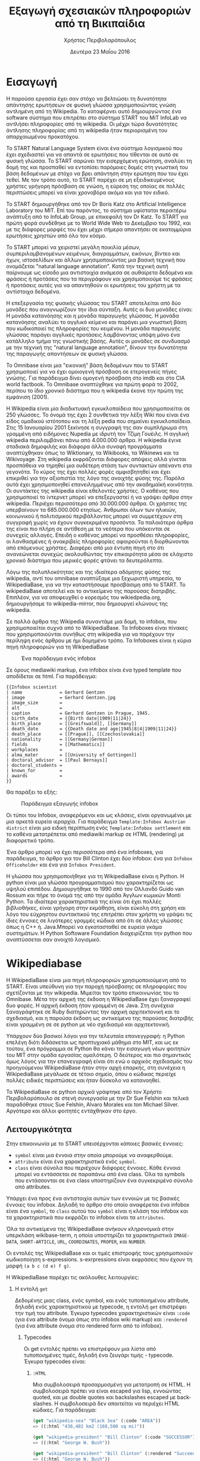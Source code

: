 #+TITLE:       Εξαγωγή σχεσιακών πληροφοριών από τη Βικιπαίδια
#+AUTHOR:      Χρήστος Περιβολαρόπουλος
#+DATE:        Δευτέρα 23 Μαΐου 2016
#+EMAIL:       cperivol@csail.mit.edu
#+DESCRIPTION: Making sense of semi strlouctured data in wikipedia.
#+KEYWORDS:
#+LATEX_CLASS: report
#+LANGUAGE:    en
#+OPTIONS:     H:2 num:t toc:t \n:nil @:t ::t |:t ^:t f:t TeX:t
#+STARTUP:     showall
#+LATEX_HEADER: \usepackage{fontspec}
#+LATEX_HEADER: \setmainfont[size=11pt]{Arial}
#+LATEX_HEADER: \setmonofont[size=7pt]{Courier}
#+LATEX_HEADER: \usepackage[english,greek]{babel}
#+LATEX_HEADER: \usepackage[iso-8859-7]{inputenc}
#+LATEX_HEADER: \renewcommand{\contentsname}{Περιεχόμενα}
#+LATEX_HEADER: \renewcommand{\chaptername}{Κεφάλαιο}
#+LATEX_HEADER: \renewcommand{\partname}{Ενότητα}
#+LATEX_HEADER: \usepackage[a4paper, top=3.54cm, bottom=3.54cm, left=3.17cm, right=3.17cm]{geometry}
#+LATEX_HEADER: \input{./header.tex}
#+MACRO:       ref \cite{$1}
#+MACRO:       deref \bibitem{$1}

#+BEGIN_EXPORT latex
\setlength{\parskip}{12pt}
#+END_EXPORT
* Εισαγωγή

  Η παρούσα εργασία έχει σαν στόχο να βελτιώσει τη δυνατότητα
  απάντησης ερωτήσεων σε φυσική γλώσσα χρησιμοποιώντας γνώση αντλημένη
  από τη Wikipedia. Το καταφέρνει αυτό δημιουργώντας ένα software
  σύστημα που επιτρέπει στο σύστημα START του MiT InfoLab να αντλήσει
  πληροφορίες από τη wikipedia. Οι μέχρι τώρα δυνατότητες άντλησης
  πληροφορίας από τη wikipedia ήταν περιορισμένη του απαρχαιωμένου
  προκατόχου.

  Το START Natural Language System{{{ref(start)}}} είναι ένα σύστημα
  λογισμικού που έχει σχεδιαστεί για να απαντά σε ερωτήσεις που
  τίθενται σε αυτό σε φυσική γλώσσα. Το START σαρώνει την εισερχόμενη
  ερώτηση, αναλύει τη δομή της και προσπαθεί να εντοπίσει παρόμοιες
  δομές στη γνωστική του βάση δεδομένων με στόχο να βρει απάντηση στην
  ερώτηση που του έχει τεθεί. Με τον τρόπο αυτό, το START παρέχει σε
  μη εξειδικευμένους χρήστες γρήγορη πρόσβαση σε γνώση, η εύρεση της
  οποίας σε πολλές περιπτώσεις μπορεί να είναι χρονοβόρα ακόμα και για
  τον ειδικό.

  Το START δημιουργήθηκε από τον Dr Boris Katz στο Artificial
  Intelligence Laboratory του MIΤ. Επί του παρόντος, το σύστημα
  υφίσταται περαιτέρω ανάπτυξη από το InfoLab Group, με επικεφαλή τον
  Dr Katz. Το START για πρώτη φορά συνδέθηκε με το World Wide Web το
  Δεκέμβριο του 1992, και με τις διάφορες μορφές του έχει μέχρι σήμερα
  απαντήσει σε εκατομμύρια ερωτήσεις χρηστών από όλο τον κόσμο.

  Το START μπορεί να χειριστεί μεγάλη ποικιλία μέσων,
  συμπεριλαμβανομένων κειμένων, διαγραμμάτων, εικόνων, βίντεο και
  ήχων, ιστοσελίδων και άλλων χρησιμοποιώντας μια βασική τεχνική που
  ονομάζεται "natural language annotation". Κατά την τεχνική αυτή
  παίρνουμε ως είσοδο μια αντιστοιχία ανάμεσα σε αυθαίρετα δεδομένα
  και φράσεις ή προτάσεις που τα περιγράφουν και χρησιμοποιούμε τις
  φράσεις ή προτάσεις αυτές για να απαντηθούν οι ερωτήσεις του χρήστη
  με τα αντίστοιχα δεδομένα.

  Η επεξεργασία της φυσικής γλώσσας του START αποτελείται από δύο
  μονάδες που αναγνωρίζουν την ίδια σύνταξη. Αυτές οι δυο μονάδες
  είναι: Η μονάδα κατανόησης και η μονάδα παραγωγής γλώσσας. Η μονάδα
  κατανόησης αναλύει το αγγλικό κείμενο και παράγει μια γνωστική βάση
  που κωδικοποιεί τις πληροφορίες του κειμένου. Η μονάδα παραγωγής
  γλώσσας παράγει αγγλικές προτάσεις λαμβάνοντας υπόψη μόνο ένα
  κατάλληλο τμήμα της γνωστικής βάσης. Αυτές οι μονάδες σε συνδυασμό
  με την τεχνική της "natural language annotation", δίνουν την
  δυνατότητα της παραγωγής απαντήσεων σε φυσική γλώσσα.

  Το Omnibase{{{ref(omnibase)}}} είναι μια "εικονική" βάση δεδομένων
  που το START χρησιμοποιεί για να έχει ομοιογενή πρόσβαση σε
  ετερογενείς πήγες γνώσης. Για παράδειγμα δίνει ομογενή πρόσβαση στο
  imdb{{{ref(imdb)}}} και στο CIA world
  factbook{{{ref(cia_factbook)}}}. Το Omnibase αναπτύχθηκε για πρώτη
  φορά το 2002, περίπου το ίδιο χρονικό διάστημα που η wikipedia έκανε
  την πρώτη της εμφάνιση (2001).

  H Wikipedia{{{ref(wikipedia)}}} είναι μία διαδικτυακή εγκυκλοπαίδεια
  που χρησιμοποιείται σε 250 γλώσσες. Το όνομά της έχει 2 συνθετικά
  την λέξη Wiki που είναι ένα είδος ομαδικού ιστότοπου και τη λέξη
  pedia που σημαίνει εγκυκλοπαίδεια. Στις 15 Ιανουαρίου 2001 ξεκίνησε
  η συγγραφή της σαν συμπλήρωμα στη γραμμένη από ειδήμονες Nupedia με
  ιδρυτή τον Τζίμη Γουέιλς. Η αγγλική wkipedia περιλαμβάνει πάνω από
  4.000.000 άρθρα. Η wikipedia έγινε σταδιακά δημοφιλής και διάφορα
  άλλα συναφή προγράμματα αναπτύχθηκαν όπως το Wiktionary, τα
  Wikibooks, τα Wikinews και τα Wikivoyage.  Στη wikipedia εκφράζονται
  διάφορες απόψεις αλλά γίνεται προσπάθεια να τηρηθεί μια ουδέτερη
  στάση των συντακτών απέναντι στα γεγονότα. Το κύρος της έχει πολλές
  φορές αμφισβητηθεί και έχει επικριθεί για την αξιοπιστία της λόγο
  της ανοιχτής φύσης της.  Παρόλα αυτά έχει χρησιμοποιηθεί
  επανειλημμένως από την ακαδημαϊκή κοινότητα.  Οι συντάκτες της
  wikipedia είναι εθελοντές χρήστες. Ο καθένας που χρησιμοποιεί το
  ίντερνετ μπορεί να επεξεργαστεί ή να γράψει άρθρα στην
  wikipedia. Περιέχει περισσότερα από 30.000.000 άρθρα. Οι χρήστες της
  υπερβαίνουν τα 685.000.000 ετησίως. Άνθρωποι όλων των ηλικιών,
  κοινωνικού ή πολιτισμικού περιβάλλοντος μπορεί να συμμετέχουν στη
  συγγραφή χωρίς να έχουν συγκεκριμένα προσόντα.  Τα παλαιότερα άρθρα
  της είναι πιο πλήρη σε αντίθεση με τα νεότερα που υπόκεινται σε
  συνεχείς αλλαγές. Επειδή ο καθένας μπορεί να προσθέσει πληροφορίες,
  οι λανθασμένες ή ανακριβείς πληροφορίες αφαιρούνται ή διορθώνονται
  από επόμενους χρήστες. Διαφέρει από μια έντυπη πηγή στο ότι
  ανανεώνεται συνεχώς ακολουθώντας την επικαιρότητα μέσα σε ελάχιστο
  χρονικό διάστημα που μερικές φορές φτάνει τα δευτερόλεπτα.

  Λόγω της πολυπλοκότητας και της ιδιαίτερα αδόμητης φύσης της
  wikipedia, αντί του omnibase αναπτύξαμε μια ξεχωριστή υπηρεσία, το
  WikipediaBase, για να την καταστήσουμε προσβάσιμη από το START. To
  wikipediaBase αποτελεί και το αντικείμενο της παρούσας
  διατριβής. Επιπλέον, για να αποφευχθεί ο κορεσμός του
  wikiedpedia.org, δημιουργήσαμε το wikipedia-mirror, που δημιουργεί
  κλώνους της wikipedia.

  Σε πολλά άρθρα της Wikipedia συναντάμε μια δομή, το infobox, που
  χρησιμοποιείται συχνά από το WikipediaBase. Τα Ιnfoboxes είναι
  πίνακες που χρησιμοποιούνται συνήθως στη wikipedia για να παρέχουν
  την περίληψη ενός άρθρου με ήμι δομημένο τρόπο. Τα Infoboxes είναι η
  κύρια πηγή πληροφοριών για τη WikipediaBase

  #+CAPTION: Ένα παράδειγμα ενός infobox
  #+NAME:   fig:infobox-example
  #+attr_latex: :placement [H] :height 12cm
  [[./alonzo-church-infobox.png]]

  Σε όρους mediawiki markup, ένα infobox είναι ένα typed template που
  αποδίδεται σε html. Για παράδειγμα:


  #+BEGIN_EXAMPLE
    {{Infobox scientist
    | name              = Gerhard Gentzen
    | image             = Gerhard Gentzen.jpg
    | image_size        =
    | alt               =
    | caption           = Gerhard Gentzen in Prague, 1945.
    | birth_date        = {{Birth date|1909|11|24}}
    | birth_place       = [[Greifswald]], [[Germany]]
    | death_date        = {{Death date and age|1945|8|4|1909|11|24}}
    | death_place       = [[Prague]], [[Czechoslovakia]]
    | nationality       = [[Germany|German]]
    | fields            = [[Mathematics]]
    | workplaces        =
    | alma_mater        = [[University of Gottingen]]
    | doctoral_advisor  = [[Paul Bernays]]
    | doctoral_students =
    | known_for         =
    | awards            =
    }}
  #+END_EXAMPLE

  Θα παράξει το εξής:

  #+CAPTION: Παράδειγμα εξαγωγής infobox
  #+NAME:   fig:redered-infobox-exampl
  #+attr_latex: :placement [H] :height 12cm
  [[./gentzen-infobox.png]]

  Οι τύποι του Infobox, αναφερόμενοι και ως κλάσεις, είναι οργανωμένοι
  με μια αρκετά ευρεία ιεραρχία{{{ref(infobox_hierarchy)}}}. Για
  παράδειγμα =Template:Infobox Austrian district= είναι μια ειδική
  περίπτωση ενός =Template:Infobox settlement= και το καθένα
  μετατρέπεται από mediawiki markup σε HTML (rendering) με διαφορετικό
  τρόπο.

  Ένα άρθρο μπορεί να έχει περισσότερα από ένα infoboxes, για
  παράδειγμα, το άρθρο για τον Bill Clinton έχει δύο infobox: ένα για
  =Infobox Officeholder= και ένα για =Infobox President=.

  Η γλώσσα που χρησιμοποιήθηκε για τη WikipediaΒase είναι η Python. Η
  python είναι μια γλώσσα προγραμματισμού που χαρακτηρίζεται ως υψηλού
  επιπέδου. Δημιουργήθηκε το 1990 από τον Ολλανδό Guido van Rossum και
  πήρε το όνομά της από την ομάδα Άγγλων κωμικών Monti Python. Τα
  ιδιαίτερα χαρακτηριστικά της είναι ότι έχει πολλές βιβλιοθήκες,
  είναι γρήγορη στην εκμάθηση, είναι εύκολη στη χρήση και λόγο του
  εύχρηστου συντακτικού της επιτρέπει στον χρήστη να γράψει τις ίδιες
  έννοιες σε λιγότερες γραμμές κώδικα από ότι σε άλλες γλώσσες όπως η
  C++ ή. Java.Μπορεί να εγκατασταθεί σε ευρεία γκάμα συστημάτων. Η
  Python Softoware Foundation διαχειρίζεται την python που
  αναπτύσσεται σαν ανοιχτό λογισμικό.


* Wikipediabase

  Η WikipediaBase είναι μια πηγή πληροφοριών χρησιμοποιούμενη από το
  START. Είναι υπεύθυνη για την παροχή πρόσβασης σε πληροφορίες που
  σχετίζονται με την wikipedia. Μιμείται τον τρόπο επικοινωνίας του το
  Omnibase. Μέτα την αρχική της έκδοση η WikipediaBase έχει ξαναγραφεί
  δυο φορές. Η αρχική έκδοση ήταν γραμμένη σε Java. Στη συνέχεια
  ξαναγράφτηκε σε Ruby διατηρώντας την αρχική αρχιτεκτονική και το
  σχεδιασμό, και η παρούσα έκδοση ως αντικείμενο της παρούσας
  διατριβής είναι γραμμένη σε σε python με νέο σχεδιασμό και
  αρχιτεκτονική.

  Υπάρχουν δύο βασικοί λόγοι για την τελευταία επανεγγραφή: η Python
  επελέγη διότι διδάσκεται ως προπτυχιακό μάθημα στο MIT, και ως εκ
  τούτου, ένα πρόγραμμα σε Python θα κάνει την εισαγωγή νέων φοιτητών
  του ΜΙΤ στην ομάδα εργασίας ομαλότερη. Ο δεύτερος και πιο σημαντικός
  όμως λόγος για την επανεγγραφή είναι ότι ενώ ο αρχικός σχεδιασμός
  του προηγούμενου WikipediaBase ήταν στην αρχή επαρκής, στη συνέχεια
  η WikipediaBase μεγάλωσε σε τέτοιο σημείο, όπου ο κώδικας περιείχε
  πολλές ειδικές περιπτώσεις και ήταν δύσκολο να κατανοηθεί.

  Το WikipediaBase σε python αρχικά γράφτηκε από τον Χρήστο
  Περιβολαρόπουλο σε στενή συνεργασία με την Dr Sue Felshin και τελικά
  παραδόθηκε στους Sue Felshin, Alvaro Morales και ton Michael
  Silver. Αργότερα και άλλοι φοιτητές εντάχθηκαν στο έργο.

** Λειτουργικότητα

   Στην επικοινωνία με το START υπεισέρχονται κάποιες βασικές έννοιες:

   - =symbol= είναι μια έννοια στην οποία μπορούμε να αναφερθούμε.
   - =attribute= είναι ένα χαρακτηριστικά ενός =symbol=.
   - =class= είναι σύνολα που περιέχουν διάφορες έννοιες. Κάθε έννοια
     μπορεί να εντάσσεται σε παραπάνω από ένα class. Όλα τα symbols
     που εντάσσονται σε ένα class υποστηρίζουν ένα συγκεκριμένο σύνολο
     από attributes.

   Υπάρχει ένα προς ένα αντιστοιχία αυτών των εννοιών με τις βασικές
   έννοιες του infobox. Δηλαδή το άρθρο στο οποίο αναφέρεται ένα
   infobox είναι ένα =symbol=, το =class= αυτού του =symbol= είναι η
   κλάση του infobox και τα χαρακτηριστικά που εκφράζει το infobox
   είναι τα =attributes=.

   Όλα τα αντικείμενα της WikipediaBase ανήκουν κληρονομικά στην
   υπερκλάση wikibase-term, η οποία υποστηρίζει τα χαρακτηριστικά
   =IMAGE-DATA=, =SHORT-ARTICLE=, =URL=, =COORDINATES=, =PROPER=, και
   =NUMBER=.

   Οι εντολές της WikipediaBase και οι τιμές επιστροφής τους
   χρησιμοποιούν κωδικοποίηση s-expressions. s-exrpressions είναι
   εκφράσεις που έχουν τη μορφή =(a b c (d e) f g)=.

   Η WikipediaBase παρέχει τις ακόλουθες λειτουργίες:

*** Η εντολή =get=

    Δεδομένης μιας class, ενός symbol, και ενός τυποποιημένου
    attribute, δηλαδή ενός χαρακτηριστικού με typecode, η εντολή =get=
    επιστρέφει την τιμή του attribute. Έγκυρα typecodes
    χαρακτηριστικών είναι =:code= (για ένα attribute όνομα όπως στο
    infobox wiki markup) και =:rendered= (για ένα attribute όνομα στο
    rendered form από το infobox).

**** Typecodes

     Οι get εντολές πρέπει να επιστρέφουν μια λίστα από τυποποιημένες
     τιμές, δηλαδή ένα ζευγάρι τιμής - typecode. Έγκυρα typecodes
     είναι:

***** =:HTML=

      Μια συμβολοσειρά προσαρμοσμένη για μετατροπή σε HTML. Η
      συμβολοσειρά πρέπει να είναι escaped για lisp, εννοώντας quoted,
      και με double quotes και backslashes escaped με backslashes. Η
      συμβολοσειρά δεν απαιτείται να περιέχει HTML κώδικες. Για
      παράδειγμα:

      #+BEGIN_SRC lisp
        (get "wikipedia-sea" "Black Sea" (:code "AREA"))
        => ((:html "436,402 km2 (168,500 sq mi)"))

        (get "wikipedia-president" "Bill Clinton" (:code "SUCCESSOR"))
        => ((:html "George W. Bush"))

        (get "wikipedia-president" "Bill Clinton" (:rendered "Succeeded by"))
        => ((:html "George W. Bush"))
      #+END_SRC

***** =:YYYYMMDD=

      Οι αναλυμένες ημερομηνίες αντιπροσωπεύονται σαν αριθμοί,
      χρησιμοποιώντας τον τύπο =YYYYMMDD= με αρνητικούς αριθμούς
      αντιπροσωπεύονται οι Π.Χ. ημερομηνίες.

      (Οι μη αναλυμένες ημερομηνίες αντιπροσωπεύονται σαν HTML strings
      χρησιμοποιώντας το =:HTML= typecode.)

      #+BEGIN_SRC lisp
        (get "wikibase-person" "Barack Obama" (:ID "BIRTH-DATE"))
        => ((:yyyymmdd 19610804))

        (get "wikibase-person" "Julius Caesar" (:ID "BIRTH-DATE"))
        => ((:YYYYMMDD -1000713))
      #+END_SRC

***** =:CALCULATED=

      Το Typecode για χαρακτηριστικά υπολογισμένα με βάση
      χαρακτηριστικά του άρθρου, πχ., =GENDER= και =NUMBER=. Βλέπε
      παρακάτω στο Special Attributes για την ολοκληρωμένη λίστα των
      υπολογισμένων attributes.

***** =:CODE=

      Ξεπερασμένο συνώνυμο του =:HTML=.

***** =:STRING=

      Ξεπερασμένο συνώνυμο του =:HTML=.

***** Special Attributes

      Μερικά χαρακτηριστικά είναι ειδικά επειδή υπολογίζονται από τη
      WikipediaBase αντί να προέρχονται από infoboxes. Αυτά τα
      χαρακτηριστικά θα πρέπει να είναι ειδικά για τις classes
      =wikibase-term=, =wikibase-person=, και =wikipedia-paragraphs=.


****** =SHORT-ARTICLE=, για την class =wikibase-term=

       Η πρώτη παράγραφος του άρθρου. Αν η πρώτη παράγραφος είναι
       μικρότερη από 350 χαρακτήρες, τότε η επιστρεφόμενη τιμή είναι
       το πρώτο μέρος του κειμένου έτσι ώστε το άθροισμα των
       χαρακτήρων είναι τουλάχιστον 350.

****** =URL=, για την class =wikibase-term=

       Το URL του άρθρου ως =((:url URL))=

****** =IMAGE-DATA=, για την class =wikibase-term=

       Μια λίστα από URLs εικόνων στο περιεχόμενο του άρθρου
       (αποκλείει εικόνες που είναι στη σελίδα αλλά εκτός του
       περιεχομένου του άρθρου). Εάν δεν υπάρχουν εικόνες επιστρέφει
       μια κενή λίστα.

       Η "καλύτερη" εικόνα πρέπει να είναι η πρώτη της λίστας, εάν
       υπάρχει εικόνα στην κορυφή του infobox, αυτή θεωρείται η
       καλύτερη εικόνα, διαφορετικά είναι η πρώτη εικόνα που
       εμφανίζεται οπουδήποτε στο άρθρο. Εάν δεν υπάρχει caption, η
       τιμή του caption παραλείπεται

       π.χ., προτιμότερο =((0 "Harimau\_Harimau\_cover.jpg"))=

       από =((0 "Harimau\_Harimau\_cover.jpg" ""))=.


****** =COORDINATES=, για την class =wikibase-term=

       Το γεωγραφικό πλάτος και μήκος. Εντοπίζονται είτε στο πάνω
       δεξιό άκρο του άρθρου, είτε στο infobox. Η τιμή είναι μια λίστα
       του πλάτους και μήκους, πχ. =((:coordinates latitude
       longitude))=

       #+CAPTION: An example of coordinates in the header
       #+NAME:   fig:coordinate-example
       #+attr_latex: :placement [H] :width \textwidth
       [[./black-sea.png]]


****** =BIRTH-DATE=, για την class =wikibase-person=

       Η ημερομηνία γέννησης. Λαμβάνεται από το infobox, το άρθρο, ή
       τις πληροφορίες κατηγορίας του άρθρου.

       Η τιμή μπορεί να είναι μια a parsed or unparsed date. Οι parsed
       dates αντιπροσωπεύονται ως αριθμοί, χρησιμοποιώντας τη μορφή
       YYYYMMDD.

****** =DEATH-DATE=, για την class =wikibase-person=

       Η ημερομηνία θανάτου. Λαμβάνεται με παρόμοιο τρόπο όπως το
       =BIRTH-DATE=. Επιστρέφει τον ίδιο τύπο τιμής όπως BIRTH-DATE,
       εκτός αν το πρόσωπο ζει, τότε βγάζει διευκρίνηση =(error
       /"Currently alive"/)=.

****** =GENDER=, για την class =wikibase-person=

       Το φύλο του προσώπου στο οποίο αναφέρεται το άρθρο. Λαμβάνεται
       από το περιεχόμενο της σελίδας βασιζόμενο ευρετικές μεθόδους
       όπως ο αριθμός των ανδρικών ή των θηλυκών αντωνυμιών που
       χρησιμοποιούνται στο κείμενο.

****** =NUMBER=, για την class =wikibase-term=

       Το αν η περιγραφόμενη έννοια αναφέρεται σε ενικό ή πληθυντικό
       αριθμό. Λαμβάνεται από το περιεχόμενο του κειμένου με βάση
       χαρακτηριστικά όπως το πόσες φορές ο τίτλος της σελίδας
       εμφανίζεται στον πληθυντικό ή στον ενικό αριθμό. Έχει αξία για
       όλα τα αντικείμενα.

       Επιστρέφει =#t= αν είναι πληθυντικός, =#f= αν είναι ενικός.

****** =PROPER=, για την class =wikibase-term=

       Το αν η περιγραφόμενη έννοια είναι κύριο όνομα. Λαμβάνεται από
       το περιεχόμενο του κειμένου με βάση τα χαρακτηριστικά όπως το
       πόσες φορές ο τίτλος της σελίδας εμφανίζεται με κεφαλαία
       γράμματα όταν δεν είναι στην αρχή της σελίδας. Έχει τιμή για
       όλα τα αντικείμενα.

       Επιστρέφει =#t= αν είναι κύριο όνομα, =#f= αν δεν είναι.

*** Η εντολή =get-classes=

    Δεδομένου του ονόματος ενός αντικειμένου, επιστρέφει μια λίστα με
    όλες τις classes όπου ανήκει το αντικείμενο, με τις classes να
    αντιπροσωπεύονται ως lisp-readable strings. Παραδοσιακά τα ονόματα
    των classes δίνονται με μικρά γράμματα χωρίς όμως αυτό να είναι
    απολύτως απαραίτητο.

    #+BEGIN_SRC lisp
      (get-classes "Cardinal (bird)")
      => ("wikibase-term" "wikipedia-paragraphs" "wikipedia-taxobox")

      (get-classes "Hillary Rodham Clinton")
      => ("wikibase-term"
      "wikipedia-paragraphs"
      "wikibase-person"
      "wikipedia-officeholder"
      "wikipedia-person")
    #+END_SRC


*** Η εντολή =get-attributes=

    Δεδομένου του ονόματος μιας class, επιστρέφει μια λίστα με όλα τα
    χαρακτηριστικά της class, ως lisp-readable strings. Τα ονόματα των
    χαρακτηριστικών δίνονται με κεφαλαία γράμματα, αλλά αυτό δεν
    αποτελεί απόλυτη απαίτηση.

    #+BEGIN_SRC lisp
      (get-attributes "wikipedia-officeholder" "Barack Obama")
      => ((:CODE "TERM_END3" :VALUE :YYYYMMDD) ...)
    #+END_SRC


*** Η εντολή =sort-symbols=

    Βάζει σε σειρά τα δεδομένα σύμβολα με βάση το μέγεθος του
    αντίστοιχου άρθρου, ομαδοποιώντας σύμβολα με ίσο μέγεθος άρθρου.

    #+BEGIN_SRC lisp
      (sort-symbols  "Obama (surname)" "Barack Obama")
      => (("Barack Obama") ("Obama (surname)"))
    #+END_SRC

*** Η εντολή =sort-symbols-named=

    Παίρνει ένα σύμβολο \(\alpha\) και ένα σύνολο συμβόλων
    \(\beta_i\).  Βάζει τα \(\beta_i\) σε σειρά έτσι ώστε εάν κάποιο
    σύμβολο είναι το ίδιο με το \(\alpha\), το ίδιο και το υποσύνολό
    του μπαίνουν στην αρχή.

    #+BEGIN_SRC lisp
      (sort-symbols-named
       "cake"
       "Cake (TV series)"
       "Cake (firework)"
       "Cake (film)"
       "Cake (drug)"
       "Cake"
       "Cake (band)"
       "Cake (advertisement)"
       "The Cake")
      => (("Cake")
      ("Cake (band)")
      ("Cake (advertisement)")
      ("Cake (TV series)")
      ("The Cake")
      ("Cake (film)")
      ("Cake (firework)")
      ("Cake (drug)"))
    #+END_SRC

** Getting started

   Η συνολική WikipediaBase βρίσκεται σε ένα git repository στο
   infolab's github orginization page{{{ref(infolab_github)}}}.

   #+BEGIN_SRC sh
     git clone git@github.com:infolab-csail/WikipediaBase
   #+END_SRC

   Το =WikipediaBase= εξαρτάται από πολλά άλλα πακέτα python για τη
   λειτουργία του. Ευτυχώς, η python είναι πακεταρισμένη όχι μόνο με
   ένα σημαντικό package manager (το pip) αλλά επίσης με ένα μηχανισμό
   που ονομάζεται =virtualenv= το οποίο απομονώνει την εγκατάσταση των
   εξαρτήσεων από το υπόλοιπο σύστημα. Έτσι αποφεύγονται προβλήματα
   όπως ασυμβατότητα εκδόσεων ή namespace collisions. Ο τρόπος που
   δουλεύει το =virtualenv= είναι αντιγράφοντας ένα μέρος από το
   global python installation και κάνοντας symlink το υπόλοιπο σε ένα
   τοπικό φάκελο και εγκαθιστώντας τα dependencies στο τοπικό sandbox.

   Ένα python virtualenv δημιουργείται και ενεργοποιείται ως εξής:

   #+BEGIN_SRC sh
     $ virtualenv --no-site-packages py
     $ . py/bin/activate
     $ which python
     /the/local/directory/py/bin/python
   #+END_SRC

   Τώρα που ασφαλώς τα έχουμε εγκαταστήσει όλα θέλουμε χωρίς να
   σπάσουμε global installation

   #+BEGIN_SRC sh
     pip install -r requirements.txt
   #+END_SRC

   Θα χρειαστούμε μερικά επιπλέον εργαλεία για να δουλέψει η
   WikipediaBase που θα πρέπει να εγκατασταθούν system wide:

   - Postresql
   - Redis

   Η εγκατάσταση αυτών των πακέτων διαφέρει ανάλογα με το λειτουργικό
   σύστημα ή τον package manager. Και οι δύο είναι βάσεις δεδομένων. Ο
   σκοπός τους είναι πρώτον, η προσωρινή αποθήκευση συχνά
   επαναλαμβανόμενων υπολογισμών (caching), και δεύτερον η αποθήκευση
   ahead-of-time υπολογισμών, όπως το START.

** Αρχιτεκτονική

   Παρακάτω παρουσιάζονται τα μέρη του συστήματος WikipediaBase και ο
   τρόπος που αλληλεπιδρούν.

*** Infobox

    Για το σκοπό της παρούσας εργασίας θεωρούμε ένα infobox \(I\) με
    χαρακτηριστικά \(a_i\) και τιμές \(v_i\) είναι ένα σύνολο από ζεύγη
    \(a_i, v_i\) μαζί με ένα τύπο infobox \(t\). Κάθε χαρακτηριστικό
    \(a_i\) και τιμή \(v_i\) έχουν 2 μορφές:

    - rendered μορφή, \(a^r_i\) και \(v^r_i\) αντίστοιχα, η rendered
      HTML αναπαράσταση
    - Η markup αναπαράσταση, \(a^m_i\) και \(v^m_i\) που είναι η
      mediawiki markup συμβολοσειρά

    Η python class =Infobox= είναι ο βασικός τύπος δεδομένων για την
    πρόσβαση σε πληροφορίες από το infobox ενός άρθρου. H =Infobox=,
    όπως και η =Article=, είναι αυτή που θα χρησιμοποιήσει κάποιος
    όταν χρησιμοποιεί τη wikipediabase ως βιβλιοθήκη Python. Οι
    μέθοδοι που παρέχονται από την Infobox δίνουν πρόσβαση στις εξής
    πληροφορίες:

    - Κλάσεις :: επειδή έχουμε δημιουργήσει python αντικείμενα
         =Infobox= βασισμένοι σε ένα όνομα συμβόλου (π.χ. όνομα της
         σελίδας) το οποίο στο άρθρο του μπορεί να έχει παραπάνω από
         ένα wikipedia infoboxes διαφορετικών κλάσεων, ένα python
         αντικείμενο =Infobox= μπορεί στην πραγματικότητα να είναι μια
         διεπαφή για πολλαπλά wikipedia infoboxes. Για την ανάκτηση
         μιας symbol class σε μορφή κατάλληλη για το START, υπάρχει
         μια διαφορετική μέθοδος.
    - Τιμές χαρακτηριστικών :: δηλαδή είτε \(v^r_i\) είτε \(v^m_i\)
         δεδομένου είτε \(a^r_i\) είτε \(a^m_i\).
    - Ονόματα χαρακτηριστικών :: που παρέχονται με τη χρήση του
         =MetaInfobox= ( βλέπε παρακάτω )
    - Εξαγωγή των πληροφοριών σε python types :: συγκεκριμένα
         - =dict= για \(a^r_i \rightarrow v^r_i\) ή \(a^m_i \rightarrow
           v^m_i\)
         - Το συνολικό infobox rendered, ή σε ένα markup μορφή.

    Τα Infoboxes οργανώνονται σε μια ευρεία ιεραρχία η οποία στον
    κώδικα του WikiepdiaBase αναφέρεται ως infobox tree. Τo infobox
    tree ανακτάται από σελίδα wikipedia List of infoboxes και
    χρησιμοποιείται για να συνταχθεί η οντολογία των όρων wikipedia
    δηλαδή η κατάταξή τους σε κλάσεις.

*** MetaInfobox

    Το =MetaInfobox= υλοποιείται ως μια υποκλάσση του =Infobox= και
    προσδίδει πληροφορία σχετικά με το infobox, εστιάζοντας στην
    αντιστοιχία της rendered μορφής των χαρακτηριστικών με την
    αντίστοιχη markup μορφή. Έτσι δεδομένου ενός infobox τύπου \(I\)
    έχει πιθανά χαρακτηριστικά \({a_1, ... , a_n}\). Κάθε
    χαρακτηριστικό έχει δύο αναπαραστάσεις:

    - τη markup αναπαράσταση που χρησιμοποιείται στο infobox template.
    - την HTML rendered αναπαράσταση, που είναι το κείμενο που
      φαίνεται στην αριστερή μεριά του πίνακα του infobox στη σελίδα
      της wikipedia.

    Παραδείγματος χάριν στα =officeholder= infoboxes υπάρχει ένα
    χαρακτηριστικό με markup αναπαράσταση =predecessor= που έχει
    rendered αναπαράσταση =Preceded by=.

    Για να το πετύχει αυτό το =MetaInfobox= βρίσκει το markup
    representation όλων των αποδεκτών χαρακτηριστικών μιας κλάσης
    infobox μέσα από την σελίδα τεκμηρίωσης του αντίστοιχου
    template. Στη συνέχεια δημιουργεί ένα infobox όπου κάθε
    χαρακτηριστικό έχει ως τιμή τη markup αναπαράσταση του
    χαρακτηριστικού αυτού, προσθέτοντας πριν και μετά τη συμβολοσειρά
    =!!!=. (Για παράδειγμα το χαρακτηριστικό με markup όνομα
    =predecessor= θα έχει τιμή =!!!predecessor!!!=). Στη συνέχεια
    κάνει render το infobox που δημιούργησε και ψάχνει για τη
    συμβολοσειρά =!!!predecessor!!!= στις rendered τιμές. Θεωρούμε ότι
    οι τα αντίστοιχα rendered ονόματα αντιστοιχούν στα markup
    χαρακτηριστικά. Πρέπει να σημειωθεί ότι η αντιστοιχία των rendered
    χαρακτηριστικών με τα markup χαρακτηριστικά δεν είναι αμφοσήμαντη,
    δηλαδή κάθε markup χαρακτηριστικό μπορεί να αντιστοιχεί σε μηδέν η
    περισσότερα rendered χαρακτηριστικά και το αντίστροφο.

    Για παράδειγμα για ένα infobox τύπου =Foo= με αποδεκτά χαρακτηριστικά /A/, /B/,
    /C/ και /D/ το =MetaInfobox= θα δημιουργούσε markup:

    #+BEGIN_EXAMPLE
      {{Infobox Foo
      | A = !!!A!!!
      | B = !!!B!!!
      | C = !!!C!!!
      | D = !!!D!!!
      }}
    #+END_EXAMPLE

    Και η rendered μορφή θα ήταν, ανάλογα με την υλοποίηση του =Foo=
    infobox.

    | Attribute | Value                   |
    |-----------+-------------------------|
    | A         | !!!A!!! !!!B!!! !!!C!!! |
    | B         | !!!A!!! !!!B!!! !!!C!!! |
    | C         | !!!A!!! !!!B!!! !!!C!!! |
    | D         | !!!D!!!                 |

    Έτσι η αντιστοιχία γίνεται σχετικά εμφανής.

*** Article

    Η class =Article= είναι υπεύθυνη για την πρόσβαση σε κάθε
    πληροφορία σχετική με το άρθρο γενικότερα. Αυτό περιλαμβάνει τις
    παραγράφους, επικεφαλίδες, τον πηγαίο markup κωδικά και τις
    κατηγορίες MediaWiki.

*** Fetcher

    Η κλάση =Fetcher= αναλαμβάνει την επικοινωνία της WikipediaBase με
    τις πηγές πληροφοριών. Είναι ένα μονήρες αντικείμενο που υλοποιεί
    μια συγκεκριμένη διεπαφή.

    Τα υλοποιημένα =Fetchers= έχουν μια κληρονομική ιεραρχία που
    φαίνεται από την παρακάτω λίστα.

    - =BaseFetcher= :: είναι η υπερκλάση όλων των fetchers. Θα
         επιστρέψει αυτούσιο το symbol. Κάνουμε override αυτή τη
         λειτουργία στις κληρονόμους κλάσεις για να υλοποιήσουμε τη
         λογική της διεπαφής με τις πηγές πληροφοριών.
    - =Fetcher= :: Υλοποιεί τη βασική λειτουργία. Αναζητά πληροφορίες
         από το wikipedia.org. Είναι δυνατόν να κατευθύνουμε ένα
         =Fetcher= προς ένα wikipedia mirror αλλά η εκτέλεση σε
         wikipedia-mirror είναι απαγορευτική από άποψη επίδοσης.
    - =CachingFetcher= :: κληρονομεί από την class =Fetcher= και
         διατηρεί τη λειτουργικότητα, μόνο που χρησιμοποιεί μια βάση
         δεδομένων για την προσωρινή αποθήκευση των πληροφοριών. Είναι
         η προεπιλεγμένη fetcher class.
    - =StaticFetcher= :: είναι μια κλάση που υλοποιεί το interface της
         =BaseFetcher= αλλά αντί να φτάσει σε κάποια πηγή πληροφοριών
         για τα δεδομένα δίνει τιμές επιστροφής στατικά
         ορισμένες. Χρησιμοποιείται κυρίως από το =MetaInfobox=.

    Από προεπιλογή, το markup προέρχεται από μια βάση δεδομένων. Αν η
    παράμετρος =force_live= του constructor έχει οριστεί σε =True=
    τότε το markup θα ληφθεί από το wikipedia.org.  Όταν οι δοκιμές
    τρέχουν στο TravisCI{{{ref(travis)}}}, θέλουμε πάντα να
    χρησιμοποιούνται live δεδομένα. Ελέγχουμε αν ο Travis εκτελεί
    δοκιμές κοιτάζοντας τη μεταβλητή περιβάλλοντος
    =WIKIPEDIABASE_FORCE_LIVE=.

*** Renderer

    Οι =Renderers= είναι μονήρεις classes, χρήσιμες για την μετατροπή
    MediaWiki markup σε HTML. Αρχικά χρησιμοποιήθηκε για την μετατροπή
    το wikiepedia sandbox{{{ref(wikipedia_sandbox)}}}, επειδή είναι
    ελαφρώς ταχύτερο από τo Wikipedia API. Μεταπηδήσαμε στο
    wikipedia.org API γιατί το wikipedia-mirror ήταν πολύ αργό και το
    wikipedia.org θεώρησε κατάχρηση της υπηρεσίας με αποτέλεσμα να
    μπλοκάρει το IP μας μετά από μερικά τεστ. Γι' αυτό το λόγο
    χρησιμοποιήθηκε τελικά το API, με Redis caching. Αυτό λειτούργησε
    αρκετά καλά, επειδή τα =Renderer= αντικείμενα καταλήγουν να
    χρησιμοποιούνται μόνο από το =MetaInfobox=, το οποίο έχει ένα
    αρκετά περιορισμένο πεδίο εφαρμογής, και έτσι τα cache misses
    είναι σπάνια.

    Μια ενδιαφέρουσα πληροφορία για την class =Renderer= ήταν ότι
    αυτός ήταν ο λόγος που ένα ζευγάρι CSAIL αποκλείστηκε προσωρινά
    από την επεξεργασία της wikipedia. Ενώ η wikipedia.org έχει μια
    πολύ επιεική πολιτική όταν πρόκειται για τον αποκλεισμό των
    χρηστών που έχουν κάνει spamming τους servers, επαναλαμβανόμενες
    δοκιμές της κατηγορίας =Renderer= με στόχευση το wikipedia sandbox
    προκάλεσε το IP του δοκιμαστικού μηχανήματος να αποκλεισθεί
    προσωρινά με το σκεπτικό ότι "η δραστηριότητα του δεν προάγει την
    βελτίωση της wikipedia". Επανατοποθετήσαμε το =Renderer= να
    χρησιμοποιεί το wikipedia API και ποτέ δεν είχαμε ξανά πρόβλημα
    με την ρύθμιση της wikipedia.

*** Pipeline

    Κατά την επίλυση ενός ερωτήματος η WikipediaBase ενεργοποιεί ένα
    pipeline λειτουργιών για να διαπιστωθεί ποιος είναι ο καλύτερος
    τρόπος απάντησης.

**** Frontend

     Η WikipediaBase μπορεί να χρησιμοποιηθεί ως βιβλιοθήκη αλλά η
     πρωταρχική της λειτουργία είναι ως backend στο START. Η
     επικοινωνία μεταξύ START και WikipediaBase γίνεται πάνω από μια
     plaintext telnet σύνδεσή στην πόρτα 8023 χρησιμοποιώντας
     s-expressions. Το frontend χειρίζεται το δίκτυο σύνδεσης με το
     START, μεταφράζει τις προσλαμβανόμενες ερωτήσεις σε κλήσεις της
     Knowledgebase και στη συνέχεια μεταφράζει την αντίδραση της
     Knowledgebase σε κατάλληλα διαμορφωμένες εκφράσεις και τις
     επιστρέφει πίσω στο telnet connection.

**** Knowledgebase

     Η knowledgebase είναι το σημείο εισαγωγής στην υπόλοιπη
     wikipediabase.

     Χρησιμοποιεί μοτίβο Provider/Acquirer (βλ. παρακάτω) για να
     παρέχει διαφανή διεπαφή της frontend με αυθαίρετες μεθόδους. Οι
     μέθοδοι αυτοί είναι υπεύθυνοι για την επιλογή του αν θέλουμε να
     καταλήξουμε σε classifiers, resolvers ή οποιοδήποτε άλλο
     μηχανισμό για να δοθεί απάντηση στο ερώτημα που
     τέθηκε. Οι διαθέσιμοι classifiers και resolvers γίνονται προσβάσιμοι
     αυτόματα στη knowledgebase χρησιμοποιώντας τη βασική τους κλάση.

**** Classifiers

     Κάθε Classifier είναι μονήρης κλάση και υλοποιεί μια ευρετική
     μέθοδο για να συντάξει μια λίστα από classes ενός =symbol=. Ένα
     =symbol= μπορεί να επιστρέφει μηδέν ή περισσότερες classes.

     Συνήθως, ένας Classifier θα επιλέξει μόνο αν ένα αντικείμενο
     πράγματι ανήκει σε μια συγκεκριμένη κατηγορία ή όχι, αλλά αυτό
     δεν είναι απαραίτητο.

***** Term

      Ο =TermClassifier= απλά αναθέτει την κατηγορία
      =wikipedia-term=. Η Wikipediabase διαπραγματεύεται μόνο με
      πληροφορίες σχετικές με τη wikipedia. Συνεπώς όλες οι έννοιες
      που συναντώνται ανήκουν σε αυτήν την κατηγορία.

***** Infobox

      Το =InfoboxClassifier= αναθέτει σε ένα symbol την κατηγορία
      infobox. Για παράδειγμα η σελίδα Bill Clinton περιέχει το
      infobox:


      #+BEGIN_EXAMPLE
        {{Infobox president
        |name          = Bill Clinton
        |image         = 44 Bill Clinton 3x4.jpg{{!}}border
        [...]
        }}
      #+END_EXAMPLE

      Και γι αυτό λαμβάνει την κατηγορία =wikipedia-president=.

***** Person

      Το =PersonClassifier= αναθέτει την κατηγορία =wikibase-person=
      χρησιμοποιώντας κάποια χαρακτηριστικά με την σειρά που
      περιγράφονται:

      - Category regex matches
      - Category regex excludes
      - Category matches

      Περιγράφονται λεπτομερώς στο παράρτημα /"Χαρακτηριστικά για τον
      person classifier"/.

**** Resolvers

     Οι =Resolvers= είναι επίσης μονήρεις κλάσεις αλλά ο σκοπός τους
     είναι να βρούν την τιμή του αναζητούμενου χαρακτηριστικού. Όλοι
     οι resolvers κληρονομούν από την class =BaseResolver= και πρέπει
     να υλοποιούν τις ακόλουθες μεθόδους:

     - =resolve(class, symbol, attribute)= που δίνει την τιμή ενός
       χαρακτηριστικού δεδομένου του =symbol= και της =class=.
     - =attributes(class, symbol)=: που δίνει μια λίστα από τα
       χαρακτηριστικά που μπορεί να επιλύσει ο συγκεκριμένος resolver
       για το συγκεκριμένο άρθρο δεδομένης της class του.

     Οι υλοποιημένοι resolvers είναι οι ακόλουθοι:

     - Error :: ο ελάχιστης προτεραιότητας resolver. Επιλύεται πάντα σε
          σφάλμα.
     - Infobox :: Επιλύει χαρακτηριστικά που αναφέρονται σε κάποιο
          πεδίο του infobox
     - Person :: επιλύει τα ακόλουθα ειδικά χαρακτηριστικά των άρθρων
          που αναφέρονται σε πρόσωπα
          - =birth-date=
          - =death-date=
          - =gender=
     - Sections :: το περιεχόμενοτων κεφαλαίων σε ένα άρθρο.
     - Term :: επιλύει ένα συγκεκριμένο σύνολο χαρακτηριστικών,
          - =coordinates= /Οι συντεταγμένες μιας γεωγραφικής περιοχής/
          - =image= /Την εικόνα μέσα στο infobox./
          - =number= /Αληθής τιμή αν το σύμβολο είναι στον πληθυντικό (πχ
            The Beatles)/
          - =proper= /Αληθής αν αναφέρεται σε κύριο όνομα./
          - =short-article= /Περίληψη του άρθρου, τυπικά η πρώτη παράγραφος./
          - =url= /Η διεύθυνση του άρθρου./
          - =word-cout= /Το μέγεθος του άρθρου σε λέξεις./

*** Lisp types

    Ο τύπος Lisp είναι περιτυλίγματα (wrappers) για python αντικείμενα
    ή τιμές που παρουσιάζονται σε μορφή s-expression που το START
    μπορεί να κατανοήσει. Έχουν δημιουργηθεί είτε από το ανεπεξέργαστο
    ερώτημα και έχουν τυλιχθεί (unwrapped) ώστε να είναι χρήσιμα στο
    pipeline, ή από την απάντηση που δίνει η WikipediaBase και στη
    συνέχεια κωδικοποιούνται σε ένα string και αποστέλλονται μέσω
    telnet στο START.


** Το μοντέλο provider/acqirer

   Η WikipediaBase προσπαθεί να είναι modular και με δυνατότητα
   επέκτασης. Για να επιτευχθεί αυτό, συχνά είναι χρήσιμο να συμπλέκει
   πολλαπλές πηγές του ίδιου τύπου δεδομένων. Αυτό είναι ιδιαίτερα
   χρήσιμο κατά την πρόσβαση ευρετικών μεθόδων όπως των classifiers
   που είδαμε παραπάνω. Για την προώθηση του modularity και για να
   αποφευχθεί ισχυρή αλληλεξάρτηση των υποσυστημάτων δημιουργήθηκε το
   μοντέλο provider/acquirer.

   Ο Provider είναι ένα αντικείμενο μέσω του οποίου μπορούμε να
   διαχειριστούμε πηγές που είναι αποθηκευμένες ως ζεύγη κλειδιού -
   τιμής. Η class Provider προσφέρει python decorators για να κάνει
   αυτή τη διάταξη εύκολη για τον προγραμματιστή. Ένας Acquirer έχει
   διαφανή (transparent) πρόσβαση στους πόρους πολλαπλών =Providers=
   σαν να ήταν ένα ενιαίο σύνολο κλειδιών. Αυτό το πρότυπο κυρίως
   χρησιμοποιείται για την =KnowledgeBase= ώστε να παρέχει στο Frontend
   ενιαίο τρόπο πρόσβασης στις πηγές.

*** Παράδειγμα

    Εκθέτουμε το μοτίβο provider/acquirer με ένα παράδειγμα ενθέτοντας
    μια μικρή lisp μέσα στην python, και χειριζόμενοι το state του
    εκτελούμενου προγράμματος με providers και acquirers.

    #+BEGIN_SRC python
      from wikipediabase.provider import Provider, Acquirer, provide


      class EvalContext(Acquirer):
          def __init__(self, closures):
              super(EvalContext, self).__init__(closures)
              self.closures = closures

          def __call__(self, _ctx, expr):
              if isinstance(expr, list):
                  # Handle quotes
                  if expr[0] is 'quote':
                      return expr[1]

                  # Call the lambda
                  fn = self(_ctx, expr[0])
                  return fn(self, *[self(_ctx, e) for e in expr[1:]])

              if isinstance(expr, basestring) and expr in self.resources():
                  return self(_ctx, self.resources()[expr])

              return expr


      class Lambda(Acquirer):
          def __init__(self, args, expr, env):
              # Get your symbols from all the available closures plus an
              # extra for local variables
              super(Lambda, self).__init__([env] + [Symbols()])
              self.args = args
              self.expr = expr

          def __call__(self, _ctx, *args):
              # Add another closure to the list
              arg_provider = Provider();
              for s, v in zip(self.args, args):
                  arg_provider.provide(s, v)

              # Build an eval context and run it
              ctx = EvalContext([arg_provider, Provider(self.resources())])
              return [ctx(ctx, e) for e in self.expr][-1]

      class Symbols(Provider):
          @provide('setq')
          def setq(self, ctx, symbol, val):
              self.provide(symbol, val)

      class Builtins(Provider):
          @provide('lambda')
          def _lambda(self, ctx, args, *body):
              return Lambda(args, list(body), Provider(ctx.resources()))

          @provide('if')
          def _if(self, ctx, proposition, then, _else):
              if ctx(ctx, proposition):
                  return ctx(ctx, then)
              else:
                  return ctx(ctx, _else)

      GLOBAL_EVAL = EvalContext([Builtins(), Symbols()])
    #+END_SRC

    Αυτή η μικρή lisp αν και πρωτόγονη υποστηρίζει:

    - lambdas
    - A global symbol table
    - lexical scoping
    - conditionals
    - Quoted literals

    Προφανώς δεν είναι μια χρήσιμη γλώσσα αλλά μπορεί να πετύχει
    μερικά ενδιαφέροντα κόλπα:

    Μπορούμε να χρησιμοποιήσουμε python types:

    #+BEGIN_SRC python
      >>> GLOBAL_EVAL({}, 1)
      1
      >>> GLOBAL_EVAL({}, True)
      True
      >>> GLOBAL_EVAL({}, "hello")
      'hello'
      >>> GLOBAL_EVAL({}, list)
      <type 'list'>
    #+END_SRC


    Μπορούμε να ορίσουμε lambdas και να τις καλέσουμε. Το ακόλουθο
    παράδειγμα είναι ισοδύναμο με το \((\lambda a. a) 1\), το οποίο
    πρέπει να εκτιμηθεί στην τιμή =1=:

    #+BEGIN_SRC python
      >>> GLOBAL_EVAL({}, [["lambda", ['quote', ['a']], 'a'], 1])
      1
    #+END_SRC

    Η μικρή μας lisp δεν είναι pure εφ όσον έχουμε mutable global
    symbol table. Αυτό σημαίνει πως η σειρά των διεργασιών έχει
    σημασία. Εφ όσον δεν έχουμε =progn= η άλλα macros συνηθισμένα σε
    lisp dialects ο καλύτερος τρόπος να κάνουμε διεργασίες σε σειρά
    είναι να τις εντάξουμε σε ένα lambda και να το εκτιμήσουμε
    (evaluate).

    #+BEGIN_SRC python
      >>> GLOBAL_EVAL({}, [['lambda', ['quote', []], ['setq', 'b', 2], 'b']])
      2
    #+END_SRC

    Ο προσεκτικός αναγνώστης ίσως παρατηρήσει ότι η λίστα για τα
    lambda arguments είναι quoted. Ο λόγος γι αυτό είναι ότι δεν
    θέλουμε η λίστα να εκτιμηθεί.

    Συνεχίζοντας την έκθεση του provider/acqirer. Σε κάθε σημείο του
    κώδικα το κάθε σύμβολο λαμβάνει τιμές από πολλαπλές πηγές. Με
    σειρά προτεραιότητας:

    - The local closure
    - The arguments of the lambda
    - Builtin functions

    Όλα τα προηγούμενα εκτίθενται περιληπτικά χρησιμοποιώντας το
    provider-aquirer model.

    Σε κάθε σημείο ένα διαφορετικό =EvaluationContext= είναι υπεύθυνο
    για την εκτίμηση και κάθε =EvaluationContext= έχει πρόσβαση στα
    γνωστά σύμβολα του μέσω μιας array of providers τα οποία
    εκτίθενται περιληπτικά χρησιμοποιώντας το υπό συζήτηση μοντέλο.

** Testing

   Η καλή λειτουργία της WikipediaBase εξασφαλίζεται από μια
   ολοκληρωμένη σειρά δοκιμών, των unit tests, functional tests και
   regression tests. Τα Unit tests ελέγχουν μια μικρή ομάδα του
   functionality, το οποίο έχει συντεθεί για την δημιουργία του όλου
   συστήματος της WikipediaBase. Για το unit testing χρησιμοποιούμε
   την default βιβλιοθήκη python για testing. Κάθε τεστ είναι μια
   class μου κληρονομεί από την class =TestCase= και υλοποιεί το
   interface της που περιγράφεται παρακάτω.

   Τα Functional tests είναι γραμμένα από πριν, κατά τη διάρκεια ή
   λίγο μετά τη δημιουργία του συστήματος που τεστάρουν και
   επιβεβαιώνουν τη σωστή συνολική λειτουργία του συστήματος. Τα
   Regression tests είναι πολύ παρόμοια με τα to functional
   tests. Αποδεικνύουν ότι όταν βρεθεί ένα σφάλμα (bug) αυτό
   διορθώθηκε και επιβεβαιώνουν ότι δεν θα εμφανισθεί ξανά
   αργότερα. Τα Functional και τα regression tests είναι τοποθετημένα
   στα tests/examples.py

   Σχεδόν όλα τα τεστ ξεκινούν με τον ακόλουθο κώδικα:


   #+BEGIN_SRC python
     from __future__ import unicode_literals

     try:
         import unittest2 as unittest
     except ImportError:
         import unittest

     from wikipediabase import fetcher
   #+END_SRC

   Το παραπάνω είναι ειδικό για το the fetcher module. Όπως είναι
   προφανές χρησιμοποιούμε το unittest module από την βιβλιοθήκη
   python. Το test το ίδιο έχει το ακόλουθο format:

   #+BEGIN_SRC python
     class TestFetcher(unittest.TestCase):

         def setUp(self):
             self.fetcher = fetcher.get_fetcher()

         def test_html(self):
             html = self.fetcher.html_source("Led Zeppelin")
             self.assertIn("Jimmy Page", html)
   #+END_SRC

   Η setUp μέθοδος τρέχει πριν από κάθε τεστ του =TestCase=. Τα τεστ
   του testcase αντιπροσωπεύονται από μεθόδους της class των οποίων το
   όνομα αρχίζει με =test\_=. Στην συγκεκριμένη περίπτωση παίρνουμε
   την σελίδα της wikipedia για το /Led Zeppelin/ και τσεκάρουμε ότι
   το όνομα /Jimmy Page/ αναφέρεται τουλάχιστον μια φορά. Αυτό φανερά
   δεν αποδεικνύει ότι το fetcher δεν φέρνει για παράδειγμα την σελίδα
   για το /Yardbirds, Page's first band/. Για αυτό το λόγο γράφουμε
   παραπάνω από ένα αυτού του είδους τεστ.

   Στην περίπτωση του fetcher, για να ακολουθήσουμε το παραπάνω
   παράδειγμα, το συνολικό τεστ υπάρχει στο παράρτημα /"παράδειγμα
   python unit test"/.

   Εφαρμόσαμε το εργαλείο nosetests να βρούμε και να τρέξουμε τα
   τεστ. Για να το κάνουμε αυτό το προσθέσαμε σαν προαπαιτούμενο στο
   /setup.py/.

   #+BEGIN_SRC python
     from setuptools import setup

     setup(
         tests_require=[
             'nose>=1.0',
             ...
         ],
         ...
         test_suite='nose.collector',
         ...
     )
   #+END_SRC


   Στη συνέχει να τρέξουμε τα τεστ:

   #+BEGIN_SRC sh
     $ python setup.py test
   #+END_SRC

   Η Nose θα βρει όλα τα αρχεία τα οποία είναι στο φάκελο tests/ και
   έχουν το πρόθεμα =test\_=, για παράδειγμα =test\_fetcher.py=. Μέσα
   σ αυτά τα αρχεία η nose θα αναζητήσει subclass της =TestCase= και
   των οποίων το όνομα αρχίζει με =Test=, για παράδειγμα
   =TestFetcher=. Στη συνέχεια τρέχει όλες τις μεθόδους από τις
   collected classes που έχουν το πρόθεμα =test\_=. Είναι επίσης
   δυνατό να τρέξει μόνο συγκεκριμένα τεστ.

   #+BEGIN_SRC sh
     $ python setup.py test --help
     Common commands: (see '--help-commands' for more)

       setup.py build      will build the package underneath 'build/'
       setup.py install    will install the package

     Global options:
       --verbose (-v)  run verbosely (default)
       --quiet (-q)    run quietly (turns verbosity off)
       --dry-run (-n)  don't actually do anything
       --help (-h)     show detailed help message
       --no-user-cfg   ignore pydistutils.cfg in your home directory

     Options for 'test' command:
       --test-module (-m)  Run 'test_suite' in specified module
       --test-suite (-s)   Test suite to run (e.g. 'some_module.test_suite')
       --test-runner (-r)  Test runner to use

     usage: setup.py [global_opts] cmd1 [cmd1_opts] [cmd2 [cmd2_opts] ...]
        or: setup.py --help [cmd1 cmd2 ...]
        or: setup.py --help-commands
        or: setup.py cmd --help
   #+END_SRC

   Δείτε το παράρτημα /"παράδειγμα εκτέλεσης ενός python test"/ για
   επιτυχημένη εκτέλεση των τεστ.

** Συνώνυμα

   Πριν μιλήσουμε για τα συνώνυμα είναι σημαντικό να ορίσουμε πιο
   αυστηρά τα =symbols= στο πεδίο του omnibase universe:

   Σύμβολα είναι ταυτοποιητές των "αντικειμένων", "objects", στις
   πηγές των πληροφοριών (ο όρος "σύμβολο"("symbol") είναι ατυχής
   γιατί έχει διάφορες έννοιες στην επιστήμη των υπολογιστών. Δυστυχώς
   έχει μείνει για ιστορικούς λόγους.)

   Δεδομένου ότι η γλώσσα τείνει να έχει πολλαπλές λέξεις που
   αναφέρονται στο ίδιο πράγμα, είναι επιτακτική η ανάγκη να
   καθορισθούν πολλά ονόματα για κάθε σύμβολο. Συνώνυμα είναι τα
   ονόματα τα οποία οι χρήστες μπορούν να χρησιμοποιήσουν για να
   αναφερθούν σε ένα συγκεκριμένο σύμβολο.

   (Ο όρος συνώνυμα "synonym" είναι ατυχής γιατί είναι one-way mapping
   -"gloss" θα ήταν καλύτερος όρος αλλά έμεινε ο όρος συνώνυμα για
   ιστορικούς λόγους)

   Ο ορισμός συνωνύμων είναι δουλειά του backend. Για το λόγο αυτό
   αναλαμβάνει η WikipediaBase να ορίσει τα απαιτούμενα συνώνυμα.

   Δεν είναι όλα τα συνώνυμα που μπορούμε να δημιουργήσουμε
   αποδεκτά. Σε γενικές γραμμές συνώνυμα που δεν θα σκεφτόταν ένας
   άνθρωπος δεν είναι αποδεκτά. Λεπτομέρειες για τις ευρετικές που
   χρησιμοποιούμε για να αποφασίσουμε αν ένα συνώνυμο είναι αποδεκτό η
   όχι καθώς και ο τρόπος που παράγουμε συνώνυμα υπάρχουν στο
   παράρτημα /"Παραγωγή συνωνύμων"/.

** Databases and data sources

*** HTML and MediaWiki API

    Η αρχική προσέγγιση για να πάρουμε τα δεδομένα της wikipedia είναι
    να ανασύρουμε τις φυσιολογικές HTML εκδόσεις των άρθρων της
    wikipedia και χρησιμοποιώντας edit pages να ανασύρουμε το
    mediawiki markup. Αρχικά χρησιμοποιήσαμε το αρχικό wikipedia.org
    site για λόγους performance (Βλέπε κεφάλαιο wikipedia-mirror
    runtime performance).

    Το Mediawiki παρέχει ένα RESTful API για όλη την απαιτούμενη
    λειτουργία της wikipedia. Η βασική αρχή είναι ότι κάποιος μπορεί
    να στείλει αιτήματα με μεθόδους POST ή GET και να λαμβάνει
    απάντηση με την μορφή XML ή JSON. Η προτιμητέα απάντηση για την
    WikipediaBase ήταν να στέλνουμε GET HTTP αιτήματα και να
    λαμβάνουμε JSON δεδομένα. Το GET επιλέχθηκε επειδή προτάθηκε στην
    mediawiki API page γιατί το caching συμβαίνει στο HTTP
    επίπεδο. Σύμφωνα με τις οδηγίες του HTTP τα POST αιτήματα δεν
    μπορούν να είναι cached. Για το λόγο αυτό όταν διαβάζει κάποιος
    δεδομένα από web service API, θα πρέπει να χρησιμοποιεί GET
    αιτήματα και όχι POST.

    Επίσης πρέπει να σημειωθεί ότι ένα αίτημα δεν μπορεί να εκτελεσθεί
    από cache εκτός αν το URL είναι ακριβώς το ίδιο. Εάν ζητήσει
    κάνεις ένα αίτημα για =api.php?titles=Foo|Bar|Hello=, και
    αποθηκεύσει το αποτέλεσμα, μετά
    =api.php?titles=Hello|Bar|Hello|Foo= δεν θα βρει την απάντηση στην
    cache παρ όλο που είναι το ίδιο αιτήμα!

    Η αναπαράσταση JSON επιλέχθηκε άπλα επειδή η βιβλιοθήκη json της
    python πολύ πιο εύκολη στη χρήση από την lxml, τη βιβλιοθήκη που
    χρησιμοποιούμε για XML/HTML parsing.

*** Caching

    Η Wikipediabase χρησιμοποιεί κυρίως έναν απομακρυσμένο χώρο
    αποθήκευσης δεδομένων που εφαρμόζει το mediawiki interface (δηλαδή
    το mediawiki). Προσπαθεί να αντιμετωπίσει ζητήματα επιδόσεων που
    προκύπτουν με την προσωρινή αποθήκευση των σελίδων σε μια τοπική
    key-value βάση δεδομένων. Το interface με τη βάση δεδομένων
    αφαιρείται με τη χρήση ενός python dictionary-style interface, το
    οποίο υλοποιείται στο =persistentkv.py=. Ένα άλλο χαρακτηριστικό
    που το interface στην βάση δεδομένων πρέπει να υλοποιεί είναι η
    κωδικοποίηση των αποθηκευμένων αντικειμένων. Επειδή όλη η
    αποθηκευμένη πληροφορία είναι κείμενο, η βάση δεδομένων πρέπει να
    είναι ικανή να ανασύρει ακριβώς το κείμενο που έχει αποθηκευθεί
    λαμβάνοντας υπόψη την κωδικοποίηση. Λόγω των περιορισμών του DBM’s
    τα κλειδιά (keys) πρέπει να είναι μόνο κωδικοποιημένα ASCII. H
    βασική class για αλληλεπίδραση με την βάση δεδομένων, το
    =EncodedDict=, εφαρμόζει τις μεθόδους =_encode_key= και
    =_decode_key=.

**** DBM

     Διάφορες υλοποιήσεις dbm{{{ref(dbm)}}} παρέχονται από την
     standard βιβλιοθήκη της python. Μερικές διαθέσιμες εφαρμογές DBM
     είναι:

     - AnyDBM
     - GNU DBM
     - Berkeley DBM

     Είναι σημαντικό να αναφέρουμε ότι η ομαλή λειτουργία αυτών των
     βιβλιοθηκών εξαρτάται σε σημαντικό βαθμό από την βασική πλατφόρμα
     όπως το λειτουργικό. Όπως αναφέρθηκε παραπάνω οι interface
     classes του DBM μεταφράζουν από και προς ASCII.

**** SQLite

     Η SQLite{{{ref(sqlite)}}} επίσης χρησιμοποιείται ως caching
     backend βάση δεδομένων. Δυστυχώς η αποτελεσματικότητά του στο
     δικό μας σκοπό ήταν απογοητευτική. Χρησιμοποιήσαμε ένα πολύ λεπτό
     wrapper, το =sqlitedict={{{ref(sqlitedict)}}}, για να πάρουμε ένα
     key-value interface στην SQLite – μια relational βάση
     δεδομένων. Ο σχετικός WikipediaBase κώδικας είναι πολύ σύντομος:

     #+BEGIN_SRC python
       from sqlitedict import SqliteDict

         class SqlitePersistentDict(EncodedDict):
             def __init__(self, filename, configuration=configuration):
                 if not filename.endswith('.sqlite'):
                     filename += '.sqlite'

                 db = SqliteDict(filename)
                 super(SqlitePersistentDict, self).__init__(db)

             def sync(self):
       self.db.close()
       super(SqlitePersistentDict, self).sync()
     #+END_SRC


     Παρακάτω είναι δυο benchmark functions που θα διαβάσουν και θα
     γράψουν 100000 φορές στην βάση.

     #+BEGIN_SRC python
       def benchmark_write(dic, times=100000):
             for i in xrange(times):
                 dic['o' + str(i)] = str(i) * 1000

         def benchmark_read(dic, times=100000):
             for i in xrange(times):
       dic['o' + str(i)]
     #+END_SRC

     Και παρακάτω φαίνεται πως συγκρίνονται τα διάφορα backends
     χρησιμοποιώντας αυτές τις δυο συναρτήσεις.

     #+BEGIN_SRC python
       >>> import timeit
       >>> sqlkv = SqlitePersistentDict('/tmp/bench1.sqlite')
       >>> timeit.timeit(lambda : benchmark_write(sqlkv), number=100)
       10.847157955169678
       >>> timeit.timeit(lambda : benchmark_read(sqlkv), number=100)
       18.88098978996277
       >>> dbmkv = DbmPersistentDict('/tmp/bench.dbm')
       >>> timeit.timeit(lambda : benchmark_write(dbmkv), number=100)
       0.18030309677124023
       >>> timeit.timeit(lambda : benchmark_read(dbmkv), number=100)
       0.14914202690124512
     #+END_SRC

     Η DBM βάση δεδομένων είναι σχεδόν 100 φορές ταχύτερη από sqlite.
     Η διαφορά στην εκτέλεση οφείλεται στις διαφορετικές committing
     policies που έχουν μεταξύ τους.  Μπορεί να είναι δυνατόν να
     ρυθμιστεί το SQLite ώστε να είναι τόσο γρήγορο όσο η DBM αλλά όχι
     με κάποιον εύκολο τρόπο.

**** Άλλα backends

     Και άλλα backends λαμβάνονται υπόψη, κυρίως το Redis το οποίο
     εφαρμόσθηκε αμέσως μετά την παράδοση της εργασίας από τον Alvaro
     Morales. Ο λόγος που αρχικά δεν το χρησιμοποιήσαμε ήταν γιατί
     έχει μοντελοποιηθεί ως ένας server-client και προσθέτει
     περιπλοκότητα σε ένα τμήμα του συστήματος το οποίο πρέπει να
     είναι όσο το δυνατόν πιο απλό. Ένας άλλος λόγος του αρχικού
     προβληματισμού μας ήταν σχετικά με το ότι το redis είναι
     ανεξάρτητο project δηλαδή δεν είναι μέρος της python. Θεωρήσαμε
     πως ήταν καλύτερα να αποφευχθούν επιπλέον εξαρτήσεις ειδικά όταν
     είναι η cool database du jour.

** Date parser

   Η κατανόηση ημερομηνιών υλοποιήθηκε σε ένα ξεχωριστό πακέτο που
   ονομάζεται =overlay-parse={{{ref(overlay_parse)}}}.

*** Parsing με overlays

    Η έννοια του =overlay= εμπνεύστηκε από τα =emacs
    overlays={{{ref(emacs_overlays)}}}. Είναι αντικείμενα που
    εξειδικεύουν την συμπεριφορά ενός υποσυνόλου του κειμένου με το να
    του δίνουν ιδιότητες για παράδειγμα το κάνουν clickable ή
    highlighted.

    Ένα overlay επί ενός μέρους ενός κείμενου \(t\) στο πλαίσιο μας είναι:

    - Ένα ζευγάρι φυσικών αριθμών που ορίζει την έκταση του
      υπο-κείμενου
    - ένα σύνολο από ετικέτες (tag set) που ορίζουν τα εννοιολογικά
      σύνολα στα οποία εμπίπτει το συγκεκριμένο υποκείμενο.
    - Αυθαίρετες πληροφορίες (τύπου \(Α\)) που το συγκεκριμένο
      υποκείμενο εκφράζει.

    Πιο αυστηρά:


    #+BEGIN_EXPORT latex
    \begin{align*}
    & o_i \in TextRange\(t\) \times Set(Tag) \times A \\
    & Text \rightarrow \left\{o_1, o_2, ..., o_n\right\}
    \end{align*}
    #+END_EXPORT

    Για παράδειγμα, από το παρακάτω κείμενο

    #+BEGIN_EXPORT latex
    \[
    The\,weather\,today,\,
    \overbrace{Tuesday}^\text{\(o_1\)} \,
    \overbrace{21^{st}}^\text{\(o_2\)} \, of \,
    \overbrace{November}^\text{\(o_3\)} \,
    \overbrace{2016}^\text{\(o_4\)}, \, was \, sunny.
    \]
    #+END_EXPORT

    Μπορούμε να εξάγουμε overlays \(\left\{o_1, ... , o_4\right\}\) έτσι ώστε

    #+BEGIN_EXPORT latex
    \[
    \begin{array}[b]{rlll}
    o_1 = (&r("Tuesday"),  & \{\mathrm{DayOfWeek}, \mathrm{FullName}\}, & 2) \\
    o_2 = (&r("21^{st}"),   & \{\mathrm{DayOfMonth}, \mathrm{Numeric}\}, & 21) \\
    o_3 = (&r("November"), & \{\mathrm{Month}, \mathrm{FullName} \}, & 11) \\
    o_4 = (&r("2016"),     & \{\mathrm{Year}, \mathrm{4digit} \}, & 2016)
    \end{array}
    \]
    #+END_EXPORT

    Παρατηρούμε ότι όλα τα overlays του παραδείγματος έχουν \(A =
    \mathbb{N}\), όπως κωδικοποιούμε την ημέρα της εβδομάδος, τη μέρα
    του μήνα, το μήνα του έτους ως φυσικούς αριθμούς.  Κωδικοποιούμε
    πιο ακριβή πληροφορία (πχ αυτή η μέρα είναι διαφορετική από το
    μήνα από την φύση της) στο σύνολο των ετικετών (tag sets).

    Όταν έχουμε ένα σύνολο από overlays μπορούμε να ορίσουμε overlay
    sequences ως overlays τα οποία είναι κατά συνέχεια, Αυτά και τα
    δικά τους tag sets ταυτίζονται με ειδικά μοτίβα. Για παράδειγμά
    μπορούμε να ψάξουμε για σειρές από overlays που ταιριάζουν με το
    pattern

    \[
    p = \mathrm{DayOfMonth}, \mathrm{Separator(/)}, (\mathrm{Month} \wedge \mathrm{Number}), \mathrm{Separator(/)}, \mathrm{Year}
    \]

    ταιριάζει patterns όπως \(22/07/1991\), οπού \(Separator(/)\)
    ταιριάζει μονό με τον χαρακτήρα "/"

*** Το παράδειγμα των ημερομηνιών

    Η βασική εφαρμογή που θα χρησιμοποιήσουμε ως παράδειγμα για τη
    λειτουργία των overlays είναι η κατανόηση ημερομηνιών. Το =dates=
    sumbmodule έχει 2 βασικά entry points:

    - =just_dates= που ψάχνει για ημερομηνίες σε ένα κείμενο.
    - =just_ranges= που ψάχνει για εύρη ημερομηνιών σε ένα κείμενο.

    Παρακάτω παρουσιάζονται κάποια παραδείγματα. Σημειώστε πως =0=
    σημαίνει =unspecified=

    #+BEGIN_SRC python
      >>> from overlay_parse.dates  import just_dates, just_ranges, just_props
      >>> just_dates("Timestamp: 22071991: She said she was \
              coming on april the 18th, it's 26 apr 2014 and hope is leaving me.")
      ... [(22, 7, 1991), (18, 4, 0), (26, 4, 2014)]
      >>> dates = just_dates("200 AD 300 b.c.")
      >>> just_dates("200 AD 300 b.c.")
      [(0, 0, 200), (0, 0, -300)]
      >>> just_ranges(u"I will be there from 2008 to 2009")
      [((0, 0, 2008), (0, 0, 2009))]
      >>> just_ranges("I will stay from July the 20th until today")
      [((20, 7, 0), (29, 4, 2016))]
      >>> just_dates('{{Birth date and age|1969|7|10|df=y}}')
      [(10, 7, 1969)]
      >>> just_ranges(u'German: [\u02c8v\u0254lf\u0261a\u014b ama\u02c8de\u02d0\u028as \u02c8mo\u02d0tsa\u0281t], English see fn.;[1] 27 January 1756\xa0\u2013 5 December 1791')
      [((27, 1, 1756), (5, 12, 1791))]
    #+END_SRC


* WikipediaMirror

  Wikipedia mirror είναι ένα σύστημα με στόχο να αυτοματοποιήσει τη
  δημιουργία ενός τοπικού κλώνου της wikipedia περιέχοντας μόνο τα
  άρθρα --- δεν περιέχει τους χρήστες, συζήτηση και ιστορικό
  επεξεργασιών. Η αυτοματοποιημένη διαδικασία περιλαμβάνει τη ρύθμιση
  ενός διακομιστή, μια βάση δεδομένων και γέμισμα αυτής της βάσης
  δεδομένων με τα άρθρα της wikipedia Ο σκοπός της είναι να παρέχει
  την δυνατότητα πρόσβασης του συνόλου των δεδομένων της Wikipedia,
  ανεξάρτητα από το wikipedia.org.

** Mediawiki stack overview

   To wikipedia-mirror βασίζεται στο MediaWiki stack που παρέχεται από
   το Bitnami, μια υπηρεσία που χτίζει το σύνολο του διακομιστή εντός
   των ορίων ενός direcotry. Αυτό είναι χρήσιμο γιατί αποφεύγεται η
   επιβάρυνση μέσω της χρήσης ενός container ή VM τεχνολογίας και μας
   δίνει τη δυνατότητα να έχουμε άμεση πρόσβαση στο σύστημα αρχείων
   του stack, ενώ εξακολουθούμε να έχουμε το σύστημα κατασκευής
   Bitnami να κάνει την κοπιώδη εργασία της ενορχήστρωσης των διαφόρων
   τμημάτων και επίσης διαχωρίζεται ο διακομιστής από το υπόλοιπο του
   συστήματος.

   Το stack αποτελείται από

   - Έναν http server, στην περίπτωση μας τον apache {{{ref(apache)}}}
   - Ένα web application runtime, στην περίπτωση μας PHP{{{ref(php)}}}
   - Μια βάση δεδομένων, στην περίπτωση μας η MySQL
   - Το ίδιο το web application, δηλαδή mediawiki

   Όλα τα παραπάνω παρέχονται από το bitnami mediawiki stack. Το
   Xampp{{{ref(xampp)}}} παλιότερα ήταν αποδεκτά η καλύτερη επιλογή
   αλλά είναι unmaintained, έτσι αποφασίσαμε να χρησιμοποιήσουμε το
   bitnami το οποίο δουλεύει αρκετά καλά.

   Όταν το stack ρυθμιστεί κατάλληλα, το wikipedia dump xml κατεβαίνει
   και μετατρέπεται σε sql dump με =mwdumper={{{ref(mwdumper)}}}. Θα
   μπορούσε να κάνουμε pipe στο MySQL αλλά η εξαγωγή είναι χρονοβόρα
   και είναι πιθανό να προκύψουν προβλήματα κατά το dumping.


*** Στοιχεία του stack

    Παρουσιάζεται κάθε στοιχείο του stack με περισσότερες λεπτομέρειες
    παρακάτω.

****  Apache

     Σύμφωνα με τη wikipedia:


     #+BEGIN_EXAMPLE
      The Apache HTTP Server, colloquially called Apache, is the world's
      most used web server software. Originally based on the NCSA HTTPd
      server, development of Apache began in early 1995 after work on the
      NCSA code stalled. Apache played a key role in the initial growth of
      the World Wide Web, quickly overtaking NCSA HTTPd as the dominant HTTP
      server, and has remained most popular since April 1996. In 2009, it
      became the first web server software to serve more than 100 million
      websites.

      Apache is developed and maintained by an open community of developers
      under the auspices of the Apache Software Foundation. Most commonly
      used on a Unix-like system (usually Linux), the software is available
      for a wide variety of operating systems besides Unix, including
      eComStation, Microsoft Windows, NetWare, OpenVMS, OS/2, and
      TPF. Released under the Apache License, Apache is free and open-source
      software.
     #+END_EXAMPLE

     Είναι δίκαιο να πούμε ότι ο apache είναι ένας από τους πιο
     δημοφιλείς διακομιστές web στο διαδίκτυο.  Η ίδια η wikipedia.org
     φαίνεται να χρησιμοποιεί ένα πιο σύνθετο stack που περιλαμβάνει
     τον =varnish=, έναν HTTP επιταχυντή, και nginx{{{ref(nginx)}}},
     μια εναλλακτική του apache, επίσης αρκετά δημοφιλή διακομιστή
     HTTP. Καταλήξαμε σε αυτό το συμπέρασμα από την επιθεώρηση των
     headers που επιστρέφονται από τη wikipedia.org. Στην περίπτωση
     http://www.wikipedia.org ανακατευθυνόμαστε προς το secure domain
     (προσοχή στη γραμμή =Server:=):

     #+BEGIN_SRC sh
       $ curl -s -D - http://www.wikipedia.org -o /dev/null
       HTTP/1.1 301 TLS Redirect
       Server: Varnish
       [...]
     #+END_SRC

     Και αν ζητήσουμε κατ ευθείαν για το https://www.wikipedia.org

     #+BEGIN_SRC sh
       $ curl -s -D - https://www.wikipedia.org -o /dev/null
       HTTP/1.1 200 OK
       Server: nginx/1.9.4
       [...]
     #+END_SRC

     Ωστόσο, είναι πέρα από το πεδίο της συγκεκριμένης εργασίας να
     αναπαράγουμε με ακρίβεια την υποδομή της Wikipedia. Έχουμε
     αποκλειστικά επικεντρωθεί στην λειτουργικότητά της. Γι αυτό, λόγω
     της δημοτικότητας, και της ταχύτητας της αυτόματης εγκατάστασης
     του Bitnami MediaWiki stack χρησιμοποιήθηκε ως διακομιστή μας ο
     apache.

**** PHP

     Η MediaWiki , η οποία συζητείται παρακάτω, είναι γραμμένη εξ
     ολοκλήρου σε PHP, μια δημοφιλή server-side γλώσσα
     προγραμματισμού, με dynamic typing, object-oriented scripting
     γλώσσα. Η PHP εγκαθίσταται με το Bitnami mediawiki stack. Η PHP
     είναι δημοφιλής ανάμεσα στους προγραμματιστές του web και αυτό
     οφείλεται εν μέρει στην υποστήριξη που έχει από πολλές σχετικές
     βιβλιοθήκες για βάσεις δεδομένων (συμπεριλαμβανομένων PostgreSQL,
     MySQL Microsoft SQL Server και SQLite) και είναι ουσιαστικά ένα
     template δημιουργίας προτύπων γλώσσας HTML.

**** MySQL

     Mediawiki μπορεί να χρησιμοποιήσει πληθώρα SQL database backends:

     - *MSSQL:* Μια SQL βάση από τη Microsoft
     - *MySQL:* Χρησιμοποιώντας τη standard PHP library για MySQL.
     - *MySQLi:* Μια επέκταση του MySQL backend
     - *Oracle:* Μια αποκλειστικής εκμεταλλεύσεως SQL database από την Oracle.
     - *SQLite:* Μια SQL database που συνήθως χρησιμοποιείται ως
       βιβλιοθήκη αντί για client-server scheme όπως γίνεται με τις
       άλλες επιλογές της λίστας

     Η Wikipedia παρέχει πολλαπλά dump files για τους SQL πίνακες
     δευτερεύοντος σημασίας στο MySQL format (eg. page redirects,
     categories etc) και προτείνει =mwdumper= που μετατρέπει τα XML
     dumps των άρθρων της wikipedia σε MySQL. Το γεγονός αυτό, και το
     ότι παρέχεται με το αυτοματοποιημένο stack του bitnami, κάνει τη
     MySQL την προφανή επιλογή για το wikipedia-mirror stack.

**** Mediawiki

     To Mediawiki είναι η καρδιά της wikipedia. Είναι ένα free και
     open-source{{{ref(foss)}}} wiki application. Δημιουργήθηκε από το
     Wikimedia Foundation{{{ref(wikimedia)}}} και τρέχει πολλά
     δημοφιλή site όπως Wikipedia, Wikitionary{{{ref(wikitionary)}}}
     και Wikimedia Commons{{{ref(wikimedia_commons)}}}.

     Το λογισμικό έχει περισσότερες από 800 ρυθμίσεις και περισσότερες
     από 2.000 επεκτάσεις διαθέσιμες για τη διευκόλυνση προσθήκης ή
     αλλαγής διάφορων χαρακτηριστικών. Αποκλειστικά στη Wikipedia,
     πάνω από 1000 αυτοματοποιημένα και ήμι-αυτοματοποιημένα bots και
     άλλα εργαλεία έχουν αναπτυχθεί για να βοηθήσουν στο
     moderation. Τα περισσότερα από αυτά δεν έχουν σημασία για τους
     δικούς μας σκοπούς. Οι χρήσιμες για μας επεκτάσεις είναι οι
     =Scriunto= και =parserfunctions=, και οι μόνες χρήσιμες ρυθμίσεις
     σχετίζονται με το όνομα της τοποθεσίας, το όνομα της βάσης
     δεδομένων κλπ. Ως επί το πλείστον αυτές τις διαχειρίζεται το
     Bitnami.


** Setting up

   Στη συνέχεια είναι βήμα προς βήμα οδηγίες για να στήσει κάνεις το
   wikipedia mirror. Πρώτα κατεβάζουμε τον κωδικά χρησιμοποιοντας το
   git{{{ref(git)}}}:


   #+BEGIN_SRC sh
     $ git clone https://github.com/fakedrake/wikipedia-mirror
     $ cd wikipedia-mirror
   #+END_SRC

   Σ' αυτό το σημείο θεωρητικά κάποιος μπορεί να τρέξει =make
   sql-load-dumps= τα οποία θα φροντίσουν να στηθεί οτιδήποτε
   χρειάζεται σε μορφή dumps για να φορτωθεί σε μια λειτουργική SQL
   βάση δεδομένων. Φυσικά για να γίνει αυτό πρώτα θα εκτελεσθούν
   μερικά βήματα.

   - Να κατεβάσουμε τα wikipedia database dumps σε XML format.
   - Να τα μετατρέψουμε σε format που καταλαβαίνει η MySQL.
   - Να στήσουμε το bitnami stack που περιλαμβάνει ένα local install
     της MySQL
   - Να φορτώσουμε τα MySQL dumps στη MySQL.

   Όλα αυτά τα βήματα κωδικοποιούνται ως τμήμα μιας ιεραρχίας
   εξαρτήσεων σε makefile targets και στη θεωρία αυτό πραγματοποιείται
   αυτόματα και δημιουργεί μια wikipedia mirror. Όμως αυτή λειτουργία
   είναι μεγάλη και εύθραυστη και συνιστάται κάθε βήμα να γίνεται
   εξατομικευμένα και χειροκίνητα.

   Πρώτα, κατεβάζουμε και εγκαθιστάμε το bitnami. Η ακόλουθη εντολή θα
   κατεβάσει ένα executable από το bitnami website και θα κάνει μια
   τοπική εγκατάσταση του bitnami stack όπως συζητήθηκε παραπάνω:

   #+BEGIN_SRC sh
     $ make bmw-install
   #+END_SRC

   Το επόμενο βήμα είναι να βεβαιωθούμε ότι το maven, ένα εργαλείο για
   software project management για java, είναι
   εγκαταστημένο. Απαιτείται για να εγκατασταθεί και να στηθεί το
   mwdumper (βλέπε παρακάτω). Μπορεί να γίνει αυτό αν βεβαιωθούμε ότι
   το παρακάτω δουλεύει:

   #+BEGIN_SRC sh
     $ mvn --version
   #+END_SRC

   Σημείωση: Αν είμαστε σε Ubuntu 14.04, μπορούμε να εγκαταστήσουμε το
   Maven (για Java) χρησιμοποιώντας =sudo apt-get install maven=.

   Τώρα όλα είναι έτοιμα για το αυτόματο download Wikipedia’s XML
   dumps{{{ref(wikipedia_dumps)}}} και στη συνέχεια να μετατρέπει σε
   SQL χρησιμοποιώντας =mwdumper=. Πρώτα το mwdumper θα πρέπει να
   κατέβει και να χτισθεί.  Μετά τα συμπιεσμένα XML dumps θα πρέπει να
   κατέβουν από την wikipedia. Θα αποσυμπιεστούν και τελικά θα
   μετατραπούν σε MySQL dumps χρησιμοποιώντας mwdumper. Αυτή είναι πολύ
   χρονοβόρα διαδικασία και χρειάζεται 6-11 ώρες σε ένα τυπικό
   μηχάνημα:

   #+BEGIN_SRC sh
     $ make sql-dump-parts
   #+END_SRC

   Όταν αυτό γίνει επιτυχώς μπορούμε να φορτώσουμε τα SQL dumps στη
   βάση δεδομένων MySQL

   #+BEGIN_SRC sh
     $ make sql-load-parts
   #+END_SRC

   Και τελικά

   #+BEGIN_SRC sh
     $ make mw-extensions
   #+END_SRC

   Για να ρυθμιστούν τα mediawiki extensions.

** Mediawiki extensions

   Για να ενεργήσει η MediaWiki όπως η wikipedia απαιτούνται μια σειρά
   από extensions. Η διαδικασία εγκατάστασης των εν λόγω extensions
   δεν είναι αυτοματοποιημένη. Για να γίνει αυτόματη διαχείριση αυτής
   της πολύπλοκης διαδικασίας παρέχεται ένας μηχανισμός για την
   εγκατάσταση των extensions. Για να υποστηρίξουμε επιπλέον
   extensions για την wikipediabase πρέπει να προσθέσουμε τον ακόλουθο
   κώδικα στο =Makefile.mwextnesions= (τροποποιημένο αναλόγως)

   #+BEGIN_SRC makefile
     MW_EXTENSIONS += newextension
     mw-newextension-url = url/to/new/extnesion/package.tar.gz
     mw-newextension-php = NewExtensionFile.php
     mw-newextension-config = '$$phpConfigVariable = "value";'
   #+END_SRC

   Η wikipedia-mirror θα φροντίσει ώστε το extension να είναι ήδη
   εγκαταστημένο και εάν δεν είναι θα τοποθετήσει τα σωστά αρχεία στο
   σωστό μέρος και θα διορθώσει τους κατάλληλους configuration
   files. Τα entry points για την διαχείριση των extensions είναι (με
   την προϋπόθεσή ότι το όνομά του εγγραφομένων extensions είναι
   newextension):

   #+BEGIN_SRC sh
     make mw-print-registered-extensions # Output a list of the registed extensions
     make mw-newextension-enable         # Install and/or enable the extension
     make mw-newextension-reinstall      # Reinstall an extension
     make mw-newextension-disable        # Disable the extension
     make mw-newextension-clean          # Remove the extension
   #+END_SRC


   Όλα τα registered extensions θα εγκατασταθούν και θα ενεργοποιηθούν
   όταν το wikipedia-mirror έχει χτισθεί.

** Φορτώνοντας τα mediawiki dumps

   Η Wikipedia παρέχει μηνιαία dumps όλων των βάσεων δεδομένων της. Το
   μεγαλύτερο μέρος των dumps είναι σε μορφή XML και πρέπει να
   κωδικοποιούνται σε MySQL για να φορτωθούν στη βάση δεδομένων του
   wikipedia-mirror. Υπάρχουν περισσότεροι από ένας τρόποι να το
   κάνουμε αυτό.

   Το Mediawiki πακετάρεται με ένα βοηθητικό πρόγραμμα για την
   εισαγωγή του XML dump. Ωστόσο, η χρήση του για την εισαγωγή ενός
   πλήρους wikipedia-mirror αποθαρρύνεται λόγω των περιορισμών των
   επιδόσεων. Αντ αυτού προτείνονται εργαλεία όπως το =mwdumper= που
   μετατρέπουν τα XML dumps σε MySQL ερωτήματα τα οποία γεμίζουν τη
   βάση δεδομένων.

   Το =mwdumper= είναι γραμμένο σε Java και αποστέλλεται χωριστά από
   το MediaWiki και μπορεί να μετατρέψει τα δεδομένα μεταξύ των
   ακόλουθων μορφών:

   - XML
   - MySQL dump
   - SQLite dump
   - CSV

   Για τους σκοπούς μας έχει ενδιαφέρον μονό ο μετασχηματισμός από XML
   σε MySQL, ωστόσο συναντήθηκαν σημαντικές δυσκολίες σε αυτή τη
   διαδικασία. Λεπτομέρειες για το ποιές ήταν και πως αντιμετωπίστηκαν
   δείτε την περιγραφή του xerces bug στο παράρτημα /"To bug στη
   βιβλιοθήκη xerces"/.

** Εργαλεία

   Ένας αριθμός εργαλείων αναπτύχθηκε για να βοηθήσουν τη διαδικασία
   του χειρισμού και της παρακολούθησης της διαδικασία του φορτώματος
   των dumps στη βάση δεδομένων. Παρουσιάζονται με λεπτομέρεια
   παρακάτω. Εφ όσον ο πηγαίος κώδικάς τους είναι συνοπτικός
   παρατίθεται ολόκληρος στο παράρτημα /"Πηγαίοι κώδικες
   wikipedia-mirror helpers"/

*** utf8thread.c

    Το =utf8thread.c= είναι ένα χαμηλού επιπέδου πρόγραμμα το οποίο
    γεμίζει με κενά όλα τα invalid utf-8 characters από το
    αρχείο. Χρησιμοποιούμε =pthreads= για να επιταχύνουμε τα πράγματα.

*** webmonitor.py

    Το =webmonitor.py= είναι ένα python script το οποίο σερβίρει μια
    σελίδα που δείχνει live δεδομένα σε μορφή ιστογράμματος για την
    πρόοδο του γεμίσματος της βάσης δεδομένων. Το =webmonitor.py=
    σερβίρει στατικές html σελίδες και μετά τους στέλνει δεδομένα μέσω
    websocket. Το Webmonitor μπορεί να δείχνει οποιοδήποτε stream από
    ζευγάρια =<epoc date> <float value>= που λαμβάνει στο input. Για
    παράδειγμα:

    #+BEGIN_SRC sh
    $ pip install tornado
    #+END_SRC

    Πρώτα πρέπει να εγκαταστήσουμε τα dependencies του script. Το
    οποίο μπορεί να είναι tornado, anasynchronous web framework που
    υποστηρίζει websockets. Δίνουμε οδηγίες στο tornado, που θα
    σερβίρει την ακόλουθη σελίδα:

    #+BEGIN_SRC html
      <!DOCTYPE HTML PUBLIC "-//W3C//DTD HTML 4.01//EN" "http://www.w3.org/TR/html4/strict.dtd">
      <html>
        <head>
          <meta http-equiv="Content-Type" content="text/html; charset=utf-8">
          <title>DrNinjaBatmans Websockets</title>

          <script type="text/javascript" src="http://code.jquery.com/jquery-1.10.1.js"></script>
          <script type="text/javascript" src="http://code.highcharts.com/highcharts.js"></script>

          <script>
           var chart; // global
           var url = location.hostname + ':' + (parseInt(location.port));
           var ws = new WebSocket('ws://' + url + '/websocket');
           ws.onmessage = function(msg) {
               add_point(msg.data);
           };

           // ws.onclose = function() { alert('Connection closed.'); };

           var add_point = function(point) {
               var series = chart.series[0],
    	       shift = series.data.length > %d;

               chart.series[0].addPoint(eval(point), true, shift);
           };

           $(document).ready(function() {
               chart = new Highcharts.Chart(JSON.parse('%s'));
           });
          </script>

        </head>
        <body>
            <div id="container" style="width: 800px; height: 400px; margin: 0 auto"></div>
        </body>
      </html>
    #+END_SRC

    Η σελίδα αναμένεται να διαβάζει ένα stream τιμών από ένα websocket
    στο =ws://localhost:8888/hostname= και τα κάνει plot σε πραγματικό
    χρόνο χρησιμοποιώντας το highcharts.js. Ο προσεκτικός αναγνώστης
    ίσως παρατηρήσει ότι τα παραπάνω δεν είναι ακριβώς HTML αλλά
    περισσότερο ένα python formatted string. Αυτό συμβαίνει για 2
    λόγους. Πρώτον γιατί το python script διαχειρίζεται το
    configuration και δεύτερον γιατί το πλάτος του graph υπολογίζεται
    σε page load time και το plot χρειάζεται να μετατοπισθεί για να
    δείξει μόνο τα πιο πρόσφατα σημεία.

    #+BEGIN_SRC sh
      $ for i in {1..100}; do echo $i;  sleep  1; done | \
          awk -oL "{print \$1/100}" | \
          python webmonitor.py
    #+END_SRC

    Αυτό θα παράγει σε διάστημα 1 δευτερολέπτου, αριθμούς από το 1 ως
    το 100. Μετά θα τα κανονικοποιήσει χρησιμοποιώντας =awk= και τα θα
    τα τροφοδοτήσει στο webmonitor. Αφού αυτή η εντολή εκτελεσθεί
    μπορούμε να ανοίξουμε τον browser και να κάνουμε navigate στο
    localhost:8888.

    Χρησιμοποιούμε αυτό το script για να ελέγξουμε από απόσταση το
    ολικό μέγεθος των δεδομένων που το mysql λαμβάνει, μιας που αυτή
    είναι η πιο χρονοβόρα διαδικασία της δημιουργίας του mirror.

*** xml-parse.sh

    Άπλα αφαιρώντας συγκεκριμένα άρθρα διορθώνουμε το πρόβλημα του
    =xerces=. Αν τα άρθρα είναι απομονωμένα τότε επίσης το error
    εξαφανίζεται. Το =xml-parse.sh= διαγράφει τα ζητούμενα άρθρα από
    το αρχείο xml.

    #+BEGIN_SRC sh
      xml-parse.sh <original-xml-file> <title_of_article_to_remove> [inplace]
    #+END_SRC

    αν το τελευταίο όρισμα είναι το =inplace=, τότε το
    =page_remover.c= θα χρησιμοποιηθεί για να καλύψει το άρθρο με
    κενά. Αυτή η διαδικασία είναι πολύ πιο γρήγορη. Διαφορετικά η
    σελίδα άπλα διαγράφεται και το αποτέλεσμα εμφανίζεται στο
    =stdout=. Μόλις το =xml-parse.sh= τελειώσει επιτυχώς μπορεί κανείς
    να τρέξει:

    #+BEGIN_SRC sh
      java -jar tools/mwdumper.jar RESULTING_XML --format=sql:1.5 > SQL_DUMP
    #+END_SRC

*** sql-clear.sh

    Το =sql-clear.sh= είναι ένα μικρό bash script που "κουτσουρεύει"
    όλους τους πίνακες από την βάση δεδομένων.  Με τον όρο
    "κουτσουρευει" εννοούμε ότι αφήνει τα table scheamata ανεπηρέαστα
    και διαγράφει όλα τα internal δεδομένα.


*** page\_remover.c

    Όπως προηγουμένως συζητήθηκε η =xerces= βιβλιοθήκη την οποία
    χρησιμοποιεί το =mwdumper= απέτυχε, φαινομενικά τυχαία, να
    επεξεργαστεί κάποιες σελίδες. Για να διευθετηθεί αυτό το πρόβλημα
    αφαιρέσαμε τις σελίδες πλήρως και ξαναπροσπαθήσαμε. Επειδή αυτή η
    εργασία είναι εύκολη άλλα αργή γράψαμε ένα χαμηλού επιπέδου
    πρόγραμμα στη C για να το επιλύσουμε, το =page_remover.c=. Το
    =page-remover= δέχεται ως input το path του XML wikipedia dump,
    το offset του άρθρου που θέλουμε να καλύψουμε και το μέγεθος του
    άρθρου. Μετά χρησιμοποιεί το =mmap= system call για να αποκτήσει
    ψευδο-random-access στα δεδομένα μέσα στο αρχείο και γεμίζει το
    άρθρο με withespace characters. Το =page_remover.c= δεν είναι
    threaded μιας που το bottleneck είναι στο HDD IO speed και ο
    παραλληλισμός δεν θα βοηθούσε.

** Αυτοματισμός

   Η δημιουργία μιας wikipedia mirror ίσως φαίνεται μια απλή
   διαδικασία αλλά συμπεριλαμβάνει πολλές αγκαθωτές λεπτομέρειες και
   επαναλαμβανόμενα tasks. Πολλαπλές μέθοδοι αυτοματισμού εφαρμόσθηκαν
   για να ολοκληρώσουν μια μεγάλη ποικιλία tasks που
   συμπεριλαμβάνονται στην εκτέλεση.

   Το πιο σημαντικό μέρος του αυτοματισμού της wikipedia-mirror είναι
   το =make= build system. Make είναι ένα build system όπου κάποιος
   μπορεί να δηλώσει τα απαιτούμενα αρχεία (targets), dependencies
   για αυτά, και ένα σύνολο από shell commands που θα χτίσουν αυτά
   τα targets. Κάθε target είναι ουσιαστικά μια finite state machine
   με δύο καταστάσεις:

   - Ένα αρχείο που υπάρχει και είναι επικυροποιημένο με τα
     dependencies και
   - Ένα αρχείο που είτε δεν υπάρχει ή η modification date είναι
     παλαιότερη από τουλάχιστον ενός εκ των των dependencies.

   Επιπλέον περιλαμβάνεται μια σειρά από shell εντολές για την
   μεταφορά από την πρώτη στη δεύτερη κατάσταση. Το αποτέλεσμα είναι
   ότι ο χρήστης απαιτεί τη δημιουργία ενός αρχείου και το =make=
   τρέχει όσο το δυνατόν λιγότερες διεργασίες, αποφεύγοντας να
   ξαναδημιουργήσει αρχεία που χρειάζεται άλλα ήδη
   υπάρχουν. Λεπτομέρειες για τη λειτουργία των makefiles θα βρείτε
   στο παράρτημα /"Λεπτομερώς τα Makefiles"/.

   Χρησιμοποιύμε τα makefiles για να μπορούμε να συνεχίζουμε μια
   διαδικασία που σταματήσαμε ή απέτυχε όσο πιο κοντά γίνεται στο
   σημείο οπού έμεινε την τελευταία φορά. Επίσης η λειτουργία των
   makefiles κάνει το make αρκετά έξυπνο ώστε να μην επαναλαμβάνει
   βήματα που πιθανώς κάναμε χειροκίνητα.

** Επιδόσεις


   Το Compile time περιλαμβάνει το χρόνο που χρειάζεται για:

   - Κατέβασμα όλων των στοιχείων του wikipedia server
   - Το στήσιμο του bitnami stack
     - mwdumper
     - mediawiki-extensions
     - Εγκατάσταση και χτίσιμο αυτών των στοιχείων (~1 min)
     - Κατέβασμα των wikipedia dumps
     - Προεπεξεργασία των dumps (~10 mins)
     - Populating τη mysql βάση δεδομένων(~10 days)

   Τα Builds έγιναν στο Infolab’s Ashmore. Τα system’s specs είναι
   σχετικά ψηλά σε γενικές γραμμές αλλά το bottleneck ήταν το disk IO
   έτσι λιγότερο από 1% από τις υπόλοιπες διαθέσιμες πηγές
   χρησιμοποιήθηκαν κατά την διάρκεια του MySQL database
   population. Συγκεκριμένα τα χαρακτηριστικά του ashmore είναι:

   - *CPU:* Xeon E5-1607 3GHz 4-Core 64 bit
   - *Main memory:* 64G
   - *HDD:* (spinning disk) 500GB + 2Tb

   Εφ όσον το βασικό bottleneck είναι η δημιουργία βάσης δεδομένων
   --- δηλαδή οι επιδόσεις της MySQL --- δόθηκε μεγάλη προσοχή και
   πειραματισμός στη σωστή ρύθμιση της βάσης, άλλα η επιτάχυνση ήταν
   εν τέλη ελάχιστη και έτσι τα περισσότερα απ' όσα δοκιμάστηκαν δεν
   περιλήφθηκαν στα Makefiles.

   Η backend engine που χρησιμοποιήσαμε για τη MySQL είναι η
   InnoDB. Μερικές από της μεθόδους βελτιστοποίησης που επιχειρήθηκαν
   παρουσιάζονται παρακάτω.

   - Ρύθμιση του
     =innodb_buffer_pool_size= {{{ref(innodb_buffer_pool_size)}}}. Ενώ
     η διαθέσιμη μνήμη του ashmore είναι αρκετά μεγάλη, αυξάνοντας το
     buffer pool μέχρι και κάποια GB δεν είχε σοβαρό αντίκτυπο στην
     επίδοση.
   - Αλλάζοντας το =innodb_flush_method=
     {{{ref(innodb_flush_method)}}} σε =O_DSYNC= για να αποφύγουμε
     κλήσεις στην =fsync= {{{ref(fsync)}}}. Εν ολίγοις το πρόβλημα με
     την =fsync= είναι ότι ψάχνει σειριακά τις mapped σελίδες ενός
     αρχείου για dirty pages με αποτέλεσμα να γίνεται αργό για μεγάλα
     αρχεία.
   - Ρυθμίζοντας το =innodb_io_capacity=
     {{{ref(innodb_io_capacity)}}}. Εν τέλη η τιμή της μεταβλητής ήταν
     υψηλότερη από το bandwidth του σκληρού δίσκου

   Η μόνη βελτιστοποίηση που είχε αισθητό αποτέλεσμα ήταν η αλλαγή
   του MySQL dump ώστε να θέτει

   #+BEGIN_SRC sql
      SET AUTOCOMMIT = 0; SET FOREIGN_KEY_CHECKS=0;
   #+END_SRC

   Αυτό επέτρεψε στο InnoDB να κάνει περισσότερη δουλειά στην κύρια
   μνήμη πριν επικοινωνήσει με το δίσκο και επίσης μείωσε τη συνολική
   δουλειά εμπιστευόμενη ότι οι τιμές των κελιών που αναφέρονταν σε
   άλλους πίνακες όντως έδειχναν κάπου.

* Συμπεράσματα και μελλοντικές επεκτάσεις

  Η παρούσα εργασία είχε ως αποτέλεσμα τη δημιουργία του WikipediaBase
  που χρησιμοποιείται σήμερα αποτελεσματικά από το START. Το πρόγραμμα
  αυτό πέτυχε τους στόχους του δηλαδή είναι επεκτάσιμο, modular,
  γρήγορο και μπορεί να χρησιμοποιηθεί αποτελεσματικά από νέους
  φοιτητές. Η επεκτασιμότητα διασφαλίζεται κυρίως από το provider /
  acqurirer pattern που ευήβραμε κατά την παρούσα εργασία, καθώς και
  με τη βελτίωση της ποιότητας του κωδικά και της αρχιτεκτονικής
  γενικότερα, ειδικά εκμεταλλευόμενοι την κληρονομική ιεραρχία. Το
  modularity εξασφαλίζεται μέσω της θέσπισης interfaces μεταξύ των
  modules που είναι ανεξάρτητα από τη λειτουργία τους. Η χρήση της
  γλώσσας python, η εκτενής τεκμηρίωση, η ιδιωματική χρήση των
  τεχνολογιών, το ενδελεχές testing και η χρήση συνεργατικών εργαλείων
  όπως το github, έπαιξαν καταλυτικό ρολό στη διευκόλυνση της
  μελλοντικής εισαγωγής νέων φοιτητών στην εργασία.

  Μελλοντικά το WikipediaBase θα πρέπει βελτιωθεί ώστε να μπορεί να
  αντλεί περισσότερες πληροφορίες από το κύριο σώμα του κειμένου, να
  κάνει cache πιο αποτελεσματικά τις σελίδες που λαμβάνει από το
  διαδίκτυο, να μπορεί να απαντήσει ερωτήσεις συνδυάζοντας πληροφορίες
  από περισσότερα άρθρα και να βελτιώσει την κατανόηση των infoboxes.

  Το wikipedia-mirror αντίθετα, αν και πέτυχε το στόχο του να
  δημιουργεί πιστά αντίγραφα της wikipedia, δεν ήταν αρκετά
  αποτελεσματικό ώστε να είναι χρήσιμο στην πράξη λόγω της ταχύτητας
  που ήταν μια με δυο τάξεις μεγέθους μικρότερη από αυτήν του
  wikipedia.org. Η βελτίωση αυτού του προβλήματος είναι δύσκολη από
  μια μικρή ομάδα της οποίας ο βασικός σκοπός είναι άλλος --- στην
  παρούσα περίπτωση η έρευνα στην επεξεργασία φυσικής γλωσσάς. Αντ
  αυτού είναι προτιμότερη η χρήση των dumps κατ ευθείαν όπως είναι
  κατεβασμένα από τη wikipedia, παρ όλο που η μορφή της πληροφορίας
  δεν είναι ίδια, είτε η χρήση κατ ευθείαν της wikipedia.org.

* Παραρτήματα
  #+BEGIN_EXPORT latex
  \appendix
  #+END_EXPORT
** Παραγωγή συνωνύμων
   :PROPERTIES:
   :CUSTOM_ID: app:synonym-prod
   :END:

   Για να συμβιβάσουμε αυτούς τους περιορισμούς δύο μέθοδοι
   χρησιμοποιούνται: qualification και modification των υποψήφιων
   συνωνύμων. Πρώτα προσπαθούμε τη modification μέθοδο και αν αυτό
   αποτύχει επιχειρούμε να εκτελέσουμε qualification. Οι κανόνες για
   modification έχουν ως εξής:

   - Να διαγράψουμε τα άρθρα από την αρχή ενός συνωνύμου:
     - "A "
     - "An "
     - "The "
     - "(The) "
     - The&nbsp;
     - κτλ
   - Να δημιουργούμε και και τα δύο versions, με και χωρίς
     παρενθέσεις. Πχ, δεδομένου του συμβόλου "Raven (journal)"
     δημιουργούμε:

     - "Raven (journal)"
     - "Raven"

   - Να χρησιμοποιήσουμε τη συμβολοσειρά πριν και μετά το slash, αλλά όχι
     το αρχικό =symbol=, πχ. δεδομένου του =symbol= "Russian
     language/Russian alphabet" δημιουργούμε

     - "Russian language"
     - "Russian alphabet"

   - Να αναστρέψουμε των ανεστραμμένων συμβόλων με κόμματα. Πχ δεδομένου
     "Congo, Democratic Republic Of The", αναστρέφουμε για να πάρουμε
     "Democratic Republic Of The Congo"
   - Ως συνήθως, να απορρίψουμε leading articles εάν είναι
     αναγκαίο. Π.χ. δοθέντος συμβόλου "Golden ratio, the" το
     αντικαθιστούμε με "the Golden ratio", στη συνέχεια διαγράφουμε
     τα άρα για πάρουμε: "Golden ratio" το ίδιο συμβαίνει για τα a,
     an, κτλ.

   Με αυτό τον τρόπο δημιουργήσαμε ένα αρχικό πακέτο συνωνύμων από το
   ίδιο το όνομα του αντικειμένου. Επιπλέον μπορούμε να
   δημιουργήσουμε άλλο ένα πακέτο από τα wikipedia redirects στο
   άρθρο. Η Wikipedia παρέχει ένα SQL dump για όλα τα redirects. Για
   να φορτώσουμε τον πίνακα του SQL dump σε μια βάση δεδομένων όπου
   έχουμε φορτώσει ήδη τα δεδομένα της wikipedia:

   #+BEGIN_SRC sh
    wget https://dumps.wikimedia.org/enwiki/latest/enwiki-latest-redirect.sql.gz \
      -O redirect.sql.gz && gzcat redirect.sql.gz | mysql
   #+END_SRC

   Και στη συνέχεια μπορούμε να τρέξουμε το SQL query για να βρούμε
   όλα τα συνώνυμα του (καλά και κακά) Bill Clinton:

   #+BEGIN_SRC sql
     mysql> select page_title, rd_title from \
     redirect join page on
     rd_from = page_id and
     (rd_title = "Bill_Clinton" or page_title = "Bill_Clinton");
     (rd_title = "Bill_Clinton" or page_title = "Bill_Clinton");
     +-------------------------------------+--------------+
     | page_title                          | rd_title     |
     +-------------------------------------+--------------+
     | BillClinton                         | Bill_Clinton |
     | William_Jefferson_Clinton           | Bill_Clinton |
     [.. see below for a formated verison of the data ...]
     | William_Jefferson_Clinton           | Bill_Clinton |
     +-------------------------------------+--------------+
     46 rows in set (11.77 sec)
   #+END_SRC


   #+ATTR_LATEX: :environment longtable
   | =page_title=                          | =rd_title=     |
   |---------------------------------------+----------------|
   | =BillClinton=                         | =Bill_Clinton= |
   | =William_Jefferson_Clinton=           | =Bill_Clinton= |
   | =President_Clinton=                   | =Bill_Clinton= |
   | =William_Jefferson_Blythe_IV=         | =Bill_Clinton= |
   | =Bill_Blythe_IV=                      | =Bill_Clinton= |
   | =Clinton_Gore_Administration=         | =Bill_Clinton= |
   | =Buddy_(Clinton's_dog)=               | =Bill_Clinton= |
   | =Bill_clinton=                        | =Bill_Clinton= |
   | =William_Jefferson_Blythe_III=        | =Bill_Clinton= |
   | =President_Bill_Clinton=              | =Bill_Clinton= |
   | =Bull_Clinton=                        | =Bill_Clinton= |
   | =Clinton,_Bill=                       | =Bill_Clinton= |
   | =William_clinton=                     | =Bill_Clinton= |
   | =42nd_President_of_the_United_States= | =Bill_Clinton= |
   | =Bill_Jefferson_Clinton=              | =Bill_Clinton= |
   | =William_J._Clinton=                  | =Bill_Clinton= |
   | =Billl_Clinton=                       | =Bill_Clinton= |
   | =Bill_Clinton\=                       | =Bill_Clinton= |
   | =Bill_Clinton's_Post_Presidency=      | =Bill_Clinton= |
   | =Bill_Clinton's_Post-Presidency=      | =Bill_Clinton= |
   | =Klin-ton=                            | =Bill_Clinton= |
   | =Bill_J._Clinton=                     | =Bill_Clinton= |
   | =William_Jefferson_"Bill"_Clinton=    | =Bill_Clinton= |
   | =William_Blythe_III=                  | =Bill_Clinton= |
   | =William_J._Blythe=                   | =Bill_Clinton= |
   | =William_J._Blythe_III=               | =Bill_Clinton= |
   | =Bil_Clinton=                         | =Bill_Clinton= |
   | =WilliamJeffersonClinton=             | =Bill_Clinton= |
   | =William_J_Clinton=                   | =Bill_Clinton= |
   | =Bill_Clinton's_sex_scandals=         | =Bill_Clinton= |
   | =Billy_Clinton=                       | =Bill_Clinton= |
   | =Willam_Jefferson_Blythe_III=         | =Bill_Clinton= |
   | =William_"Bill"_Clinton=              | =Bill_Clinton= |
   | =Billll_Clinton=                      | =Bill_Clinton= |
   | =Bill_Klinton=                        | =Bill_Clinton= |
   | =William_Clinton=                     | =Bill_Clinton= |
   | =Willy_Clinton=                       | =Bill_Clinton= |
   | =William_Jefferson_(Bill)_Clinton=    | =Bill_Clinton= |
   | =Bubba_Clinton=                       | =Bill_Clinton= |
   | =MTV_president=                       | =Bill_Clinton= |
   | =MTV_President=                       | =Bill_Clinton= |
   | =The_MTV_President=                   | =Bill_Clinton= |
   | =Howard_G._Paster=                    | =Bill_Clinton= |
   | =Clintonesque=                        | =Bill_Clinton= |
   | =William_Clinton=                     | =Bill_Clinton= |
   | =William_Jefferson_Clinton=           | =Bill_Clinton= |

** Καλά και κακά συνώνυμα
   :PROPERTIES:
   :CUSTOM_ID: app:good-bad-synonyms
   :END:

   Υπάρχουν κανόνες για το ποιο είναι καλό ή κακό συνώνυμο

   - Δεν πρέπει να ξεκινούν με άρθρα ("the", "a", "an")
   - Δεν πρέπει να ξεκινούν με "File:" ή "TimedText:".
   - Δεν πρέπει να περιέχουν HTML anchors. Πχ
     "Alexander_Pushkin#Legacy"
   - Δεν πρέπει να ξεκινούν με τα ακόλουθα:
     - "List of "
     - "Lists of "
     - "Wikipedia: "
     - "Category: "
     - ":Category: "
     - "User: "
     - "Image: "
     - "Media: "
     - "Arbitration in location"
     - "Communications in location"
     - "Constitutional history of location"
     - "Economy of location"
     - "Demographics of location"
     - "Foreign relations of location"
     - "Geography of location"
     - "History of location"
     - "Military of location"
     - "Politics of location"
     - "Transport in location"
     - "Outline of topic"
   - Δεν πρέπει να ταιριάζει =\d\d\d\d in location= ή =location in
     \d\d\d\d=
   - Δεν πρέπει να είναι ονόματα των disabiguation pages. Για να το
     κάνουμε αυτό έτσι ώστε να συμπεριλαμβάνει όλες τις σχετικές
     σελίδες (συμπεριλαμβανομένων των τυπογραφικών λαθών) εννοούμε
     σύμβολα που ταιριάζουν με =\([Dd]isambig[\^)]*\)=.
   - Συνώνυμα που α) θα μπορούσαν να εκληφθούν ότι ξεκινούν με άρθρα
     και β) μπορεί να εκλείπουν κάτι χρήσιμο. Αυτό σημαίνει ότι για
     παράδειγμα "A. House" (συνώνυμο του «Abraham House") είναι
     ελλιπών προδιαγραφών διότι ενδέχεται να παραπλανήσει το START
     στην περίπτωση των ερωτήσεων όπως "Πόσο κοστίζει ένα σπίτι στη
     Silicon Valley;". Αφετέρου "a priori" μπορεί να διατηρηθεί
     επειδή δεν υπάρχουν λογικές ερωτήματα όπου "α" είναι ένα άρθρο
     πριν "priori".

** Παράδειγμα python unit test
   :PROPERTIES:
   :CUSTOM_ID: app:python-test-example
   :END:


   #+BEGIN_SRC python
    class TestFetcher(unittest.TestCase):
        def setUp(self):
            self.fetcher = fetcher.get_fetcher()

        def test_html(self):
            html = self.fetcher.html_source("Led Zeppelin")
            self.assertIn("Jimmy Page", html)

        def test_markup_source(self):
            src = self.fetcher.markup_source("Led Zeppelin")
            self.assertIn("{{Infobox musical artist", src)


        def test_unicode_html(self):
            html = self.fetcher.html_source(u"Rhône")
            self.assertIn("France", html)

        def test_unicode_source(self):
            src = self.fetcher.markup_source("Rhône")
            self.assertIn("Geobox|River", src)

        def test_silent_redirect(self):
            # redirects are only supported when force_live is set to True
            src = self.fetcher.markup_source("Obama", force_live=True)
            self.assertFalse(re.match(fetcher.REDIRECT_REGEX, src))
   #+END_SRC

** Παράδειγμα εκτέλεσης ενός python test
   :PROPERTIES:
   :CUSTOM_ID: app:python-test
   :END:


   #+BEGIN_SRC sh
      $ python setup.py test -s tests.test_lispify
      running test
      running egg_info
      writing requirements to wikipediabase.egg-info/requires.txt
      writing wikipediabase.egg-info/PKG-INFO
      writing top-level names to wikipediabase.egg-info/top_level.txt
      writing dependency_links to wikipediabase.egg-info/dependency_links.txt
      writing entry points to wikipediabase.egg-info/entry_points.txt
      reading manifest file 'wikipediabase.egg-info/SOURCES.txt'
      reading manifest template 'MANIFEST.in'
      writing manifest file 'wikipediabase.egg-info/SOURCES.txt'
      running build_ext
      test_bool (tests.test_lispify.TestLispify) ... ok
      test_bool_with_typecode (tests.test_lispify.TestLispify) ... ok
      test_date_multiple_voting (tests.test_lispify.TestLispify) ... ok
      test_date_simple (tests.test_lispify.TestLispify) ... ok
      test_date_with_range (tests.test_lispify.TestLispify) ... ok
      test_dict (tests.test_lispify.TestLispify) ... ok
      test_dict_with_escaped_string (tests.test_lispify.TestLispify) ... ok
      test_dict_with_list (tests.test_lispify.TestLispify) ... ok
      test_double_nested_list (tests.test_lispify.TestLispify) ... ok
      test_error (tests.test_lispify.TestLispify) ... ok
      test_error_from_exception (tests.test_lispify.TestLispify) ... ok
      test_keyword (tests.test_lispify.TestLispify) ... ok
      test_keyword_with_typecode (tests.test_lispify.TestLispify) ... ok
      test_list (tests.test_lispify.TestLispify) ... ok
      test_list_of_dict (tests.test_lispify.TestLispify) ... ok
      test_list_of_dict_with_typecode (tests.test_lispify.TestLispify) ... ok
      test_list_with_typecode (tests.test_lispify.TestLispify) ... ok
      test_nested_list (tests.test_lispify.TestLispify) ... ok
      test_none (tests.test_lispify.TestLispify) ... ok
      test_none_with_typecode (tests.test_lispify.TestLispify) ... ok
      test_number (tests.test_lispify.TestLispify) ... ok
      test_number_with_typecode (tests.test_lispify.TestLispify) ... ok
      test_string (tests.test_lispify.TestLispify) ... ok
      test_string_escaped (tests.test_lispify.TestLispify) ... ok
      test_string_not_keyword (tests.test_lispify.TestLispify) ... ok
      test_string_with_typecode (tests.test_lispify.TestLispify) ... ok
      test_unicode_string (tests.test_lispify.TestLispify) ... ok

      ----------------------------------------------------------------------
      Ran 27 tests in 0.047s

      OK
   #+END_SRC

** Χαρακτηριστικά για τον person classifier
   :PROPERTIES:
   :CUSTOM_ID: app:person-classifier
   :END:

*** Category regexes

    Χρησιμοποιεί τις ακόλουθες συνήθεις εκφράσεις (regular
    expressions) για να ταυτίσει τις κατηγορίες ενός άρθρου.

    - =.* person=
    - =\^\d+ deaths.*=
    - =\^\d+ births.*=
    - =.* actors=
    - =.* deities=
    - =.* gods=
    - =.* goddesses=
    - =.* musicians=
    - =.* players=
    - =.* singers=

*** Category regex excludes

    Αποκλείει τις ακόλουθες regexes.

    - =\sbased on\s=
    - =\sabout\s=
    - =lists of\s=
    - =animal\s=

*** Category matches

    Γνωρίζουμε ότι ένα άρθρο αναφέρεται σε ένα πρόσωπο εάν η σελίδα ανήκει
    σε μια από τις ακόλουθες mediawikia κατηγορίες:

    - american actors
    - american television actor stubs
    - american television actors
    - architects
    - british mps
    - character actors
    - computer scientist
    - dead people rumoured to be living
    - deities
    - disappeared people
    - fictional characters
    - film actors
    - living people
    - musician stubs
    - singer stubs
    - star stubs
    - united kingdom writer stubs
    - united states singer stubs
    - writer stubs
    - year of birth missing
    - year of death missing

    Για ένα παράδειγμα δείτε το παράρτημα Το άρθρο που αναφέρεται στον
    Leonardo DiCaprio εντάσσεται στις επόμενες κατηγορίες (με bold
    είναι η κατηγορία που χρησιμοποιεί το WikipediaBase για να
    αποφασίσει πως το άρθρο αναφέρεται σε άνθρωπο).

    - Leonardo DiCaprio
    - 1974 births
    - *Living people*
    - 20th-century American male actors
    - 21st-century American male actors
    - American environmentalists
    - American film producers
    - American male child actors
    - American male film actors
    - American male soap opera actors
    - American male television actors
    - American people of German descent
    - American people of Italian descent
    - American people of Russian descent
    - American philanthropists
    - Best Actor AACTA Award winners
    - Best Actor Academy Award winners
    - Best Drama Actor Golden Globe (film) winners
    - Best Musical or Comedy Actor Golden Globe (film) winners
    - California Democrats
    - Film producers from California
    - Formula E team owners
    - Male actors from Hollywood, California
    - Male actors from Palm Springs, California
    - Male actors of Italian descent
    - People from Echo Park, Los Angeles
    - Silver Bear for Best Actor winners

    Οι κατηγορίες αυτές μοιάζουν ως εξής στο άρθρο

    #+CAPTION: The rendered list of categores for Leonardo DiCaprio
    #+NAME:   fig:dicaprio-categories
    #+attr_latex: :placement [H] :width \textwidth
    [[./dicaprio_categories.png]]

    Όπως είναι φανερό η λίστα με τις κατηγορίες είναι αυθαίρετη και
    όχι πλήρης. Πολλαπλές μέθοδοι μπορούν να χρησιμοποιηθούν για να
    διορθωθεί αυτό. Μερικές από αυτές είναι:

    - Μέθοδοι με Supervised machine learning όπως SVM χρησιμοποιώντας άλλες
      μεθόδους να ορίσουν ένα πρόσωπο και να δημιουργήσουν εκπαιδευτικές
      ομάδες.
    - Εμπλουτίζοντας την υπάρχουσα λίστα κατηγοριών χρησιμοποιώντας
      στατιστικά από κατηγορίες άρθρων που έχουμε βρει με άλλους
      τρόπους ότι αναφέρονται σε πρόσωπα.


** To bug στη βιβλιοθήκη xerces
   :PROPERTIES:
   :CUSTOM_ID: app:xerces-bug
   :END:


   Πιθανότατα η μεγαλύτερη δυσκολία κατά τη δημιουργία του
   wikipedia-mirror ήταν η αντιμετώπιση ενός bug στο =mwdumper= --- το
   εργαλείο για τη μετατροπή των XML dumps σε SQL dumps --- το οποίο
   κάνει το εργαλείο να αποτυγχάνει σε τυχαία άρθρα. Εφ όσον δεν
   μπορέσαμε να βρούμε τον κριβή λόγο που συμβαίνει αυτό το bug, το
   παρακάμπτουμε διαγράφοντας τα άρθρα που προκαλούν το πρόβλημα, και
   εφ όσον είναι ένα μεγάλο εμπόδιο σε μια κατά τα άλλα θεωρητικά
   πεπατημένη διαδικασία περιγράφουμε τη διαδικασία μας λεπτομερώς.

   Ιδού λοιπόν τι ακριβώς συμβαίνει: ενώ τρέχει το =make
   sql-dump-parts= εγείρεται το παρακάτω exception:

   #+BEGIN_SRC sh
     ...

     376,000 pages (14,460.426/sec), 376,000 revs (14,460.426/sec)
     377,000 pages (14,458.848/sec), 377,000 revs (14,458.848/sec)
     Exception in thread "main" java.lang.ArrayIndexOutOfBoundsException: 2048
             at org.apache.xerces.impl.io.UTF8Reader.read(Unknown Source)
             at org.apache.xerces.impl.XMLEntityScanner.load(Unknown Source)
             at org.apache.xerces.impl.XMLEntityScanner.scanContent(Unknown Source)
             at org.apache.xerces.impl.XMLDocumentFragmentScannerImpl.scanContent(Unknown Source)
             at org.apache.xerces.impl.XMLDocumentFragmentScannerImpl$FragmentContentDispatcher.dispatch(Unknown Source)
             at org.apache.xerces.impl.XMLDocumentFragmentScannerImpl.scanDocument(Unknown Source)
             at org.apache.xerces.parsers.XML11Configuration.parse(Unknown Source)
             at org.apache.xerces.parsers.XML11Configuration.parse(Unknown Source)
             at org.apache.xerces.parsers.XMLParser.parse(Unknown Source)
             at org.apache.xerces.parsers.AbstractSAXParser.parse(Unknown Source)
             at org.apache.xerces.jaxp.SAXParserImpl$JAXPSAXParser.parse(Unknown Source)
             at javax.xml.parsers.SAXParser.parse(SAXParser.java:392)
             at javax.xml.parsers.SAXParser.parse(SAXParser.java:195)
             at org.mediawiki.importer.XmlDumpReader.readDump(XmlDumpReader.java:88)
             at org.mediawiki.dumper.Dumper.main(Dumper.java:142)
     make: *** [/scratch/cperivol/wikipedia-mirror/drafts/wikipedia-parts/enwiki-20131202-pages-articles20.xml-p011125004p013324998.sql] Error 1
   #+END_SRC

   Διερευνούμε το πρόβλημα τρέχοντας =make --just-print
   sql-dump-parts= με σκοπό να βρούμε επακριβώς την αλληλουχία εντολών
   που προκάλεσαν το πρόβλημα και ανακαλύπτουμε πως η εντολή που
   αποτυγχάνει είναι:


   #+BEGIN_SRC sh
     $ java -jar /scratch/cperivol/wikipedia-mirror/tools/mwdumper.jar   --format=sql:1.5 /scratch/cperivol/wikipedia-mirror/drafts/wikipedia-parts/enwiki-20131202-pages-articles20.xml-p011125004p013324998.fix.xml > /root/path/wikipedia-parts//enwiki-20131202-pages-articles20.xml-p011125004p013324998.sql
   #+END_SRC

   Ευτυχώς αυτή η εντολή δεν τρέχει για μεγάλο διάστημα έτσι μπορούμε
   εύκολα να πειραματιστούμε. Εδώ είναι το =time= output:

   #+BEGIN_SRC sh
     26.65s user 1.73s system 78% cpu 35.949 total
   #+END_SRC

   Το λάθος φαίνεται να συμβαίνει κατά την διάρκεια του διαβάσματος του
   XML dump συνεπώς δεν είναι ειδικό για το SQL output. Αυτό θα μπορούσε
   να είναι χρήσιμο για να διαπιστώσουμε ποιο άρθρο προκαλεί το λάθος,
   αποσύροντάς το και ελπίζοντας να λυθεί το πρόβλημα. Για να το
   εντοπίσουμε κατ αρχάς προσπαθήσαμε να κάνουμε export σε XML:


   #+BEGIN_SRC sh
     $ java -jar /scratch/cperivol/wikipedia-mirror/tools/mwdumper.jar   --format=xml /scratch/cperivol/wikipedia-mirror/drafts/wikipedia-parts/enwiki-20131202-pages-articles20.xml-p011125004p013324998.fix.xml > /tmp/just-a-copy.xml
   #+END_SRC

   Όπως ήταν αναμενόμενο, το ίδιο λάθος εμφανίστηκε. Στη συνέχεια
   κοιτάμε τα τελευταία δύο άρθρα που έγιναν export. Θέλουμε να
   μπορούμε να αυτοματοποιήσουμε τη διαδικασία συνεπώς το κάνουμε
   χρησιμοποιώντας shell commands και όχι με το χέρι: Ξεκινάμε
   τυπώνοντας με αντίστροφη σειρά το xml αρχείο που δημιουργήθηκε,
   βρίσκοντας τις τελευταίες δύο εμφανίσεις του =<title>=
   χρησιμοποιώντας το εργαλείο =grep= και αναστρέφοντας ξανά τις
   προκύπτουσες γραμμές για να τυπώσουμε με την αρχική σειρά.
   Σημειώνουμε ότι το εργαλείο =tac= είναι μέρος των
   coreutils{{{ref(coreutils)}}} άλλα όχι του BSD
   toybox{{{ref(bsd_toybox)}}}. Κατά συνέπεια θα υπάρχει σε όλες τις
   διανομές GNU linux προεγκατεστημένο άλλα όχι και σε mac os x και
   BSD.  Δουλεύει όπως cat, μόνο πoυ εμφανίζει τις γραμμές με
   αντίστροφη σειρά):

   #+BEGIN_SRC sh
     $ tac /tmp/just-a-copy.xml | grep "<title>" -m 2 | tac
           <title>The roaring 20s</title>
           <title>Cranopsis bocourti</title> # <- This is the last one
   #+END_SRC

   Αυτή η λειτουργία τελειώνει γρήγορα παρά το ότι το
   =/tmp/just-a-copy.xml= είναι αρκετά μεγάλο διότι το εργαλείο =tac=
   ψάχνει πρώτα το τέλος του αρχείου και διαβάζει προς τα πίσω μέχρι
   το =grep= να βρει τα 2 περιστατικά που ψάχνει για =<title>= και
   κλείνει. Στο filesystem =ext3=, και τα παρόμοια filesystems, κατά
   την διαδικασία αυτή δεν διασχίζεται ολόκληρο το αρχείο. Πράγματι,
   από τον κώδικα =tac= βλέπουμε ότι γίνεται χρήση της =lseek= που
   αναζητεί το τέλος του αρχείου χωρίς να το προσπελάσει ολόκληρο και
   στη συνέχεια διαβάζει αντίστροφα:

   #+BEGIN_SRC c
     if (lseek (input_fd, file_pos, SEEK_SET) < 0)
         error (0, errno, _("%s: seek failed"), quotef (file));
     /* Shift the pending record data right to make room for the new.
        The source and destination regions probably overlap.  */
     memmove (G_buffer + read_size, G_buffer, saved_record_size);
     past_end = G_buffer + read_size + saved_record_size;
     /* For non-regexp searches, avoid unnecessary scanning. */
     if (sentinel_length)
         match_start = G_buffer + read_size;
     else
         match_start = past_end;

     if (safe_read (input_fd, G_buffer, read_size) != read_size)
     {
         error (0, errno, _("%s: read error"), quotef (file));
         return false;
     }
   #+END_SRC

   Ας σώσουμε την διαδρομή από το αρχικό xml αρχείο σε μια μεταβλητή
   γιατί θα το χρησιμοποιήσουμε χρησιμοποιούμε πολύ. Έτσι από δω και
   πέρα το =$ORIGINAL_XML= θα έχει διαδρομή από το αρχικό xml.

   #+BEGIN_SRC sh
     $ export ORIGINAL_XML=/scratch/cperivol/wikipedia-mirror/drafts/wikipedia-parts/enwiki-20131202-pages-articles20.xml-p011125004p013324998.fix.xml
   #+END_SRC

   Πρώτα ας δούμε αν κάτι περίεργο συμβαίνει με το xml αρχείο

   #+BEGIN_SRC sh
     $ grep "<title>Cranopsis bocourti</title>" -A 200 -B 100 $ORIGINAL_XML | less
   #+END_SRC

   Τίποτα περίεργο δεν βρέθηκε, έτσι δεν μπορούμε πραγματικά να
   διορθώσουμε το πρόβλημα επιτόπου. Θα προσπαθήσουμε να αποσύρουμε
   ολόκληρο το άρθρο και ελπίζουμε ότι θα δουλέψει (spoiler alert:
   δουλεύει). Δεν μπορούμε όμως να κάνουμε κανονικό parsing του xml
   format μιας που το μέσο μέγεθος του αρχείου που αντιμετωπίζουμε
   είναι της τάξης των δεκάδες GB. Θα ήταν καλύτερα να βρούμε έναν πιο
   γρήγορο και πιο low level τρόπο να ανασύρουμε το αρχείο. Θα
   χρησιμοποιήσουμε λοιπόν καθαρά byte και string operations.

   Θα προσπαθήσουμε αρχικά να επιθεωρήσουμε τους parents του τίτλου
   από το προβληματικό άρθρο.  Ευτυχώς το xml που δημιουργήθηκε είναι
   indented, έτσι μπορούμε να βρούμε τους parents που βασιζόμενοι σε
   αυτό. Αριθμήσαμε 6 spaces από indentation στη γραμμή που ο mwdumper
   απέτυχε, έτσι θα ψάξουμε προς τα πίσω από εκεί για τις γραμμές στις
   οποίες το indentation μειώνεται. Οι γραμμές αυτές θα
   αντιπροσωπεύουν τους προγόνους του άρθρου μέσα στην ιεραρχία του
   XML:

   #+BEGIN_SRC sh
     $ for i in {0..6}; do \
         echo "Level $i:"; \
         tac /tmp/just-a-copy.xml | grep "^ \{$i\}<[^/]" -m 1 -n | tac; \
     done

     Level 0:
     17564960:<mediawiki xmlns="http://www.mediawiki.org/xml/export-0.3/" xmlns:xsi="http://www.w3.org/2001/XMLSchema-instance" xsi:schemaLocation="http://www.mediawiki.org/xml/export-0.3/ http://www.mediawiki.org/xml/export-0.3.xsd" version="0.3" xml:lang="en">
     Level 1:
     Level 2:
     38:  <page>
     Level 3:
     Level 4:
     35:    <revision>
     Level 5:
     Level 6:
     26:      <text xml:space="preserve">&lt;!-- This article was auto-generated by [[User:Polbot]]. --&gt;
   #+END_SRC

   Φαίνεται ότι η δομή του συγκεκριμένου xml έχει ως εξής: κάθε =page=
   βρίσκεται σε σε ένα domain που ονομάζεται =mediawiki=. Θα
   μπορούσαμε να δούμε αυτό επίσης και από την java source αλλά αν και
   πιο ακριβό από άποψη υπολογιστικών πόρων είναι πιο γρήγορο από το
   να προσπαθήσουμε να διαβάσουμε τη java του mwdumper.

   Ο πιο εύκολος τρόπος να αφαιρέσουμε αυτό το άρθρο θα ήταν το
   εργαλείο =awk=. Αλλά είναι πολύ αργό για τους σκοπούς μας και
   θέλουμε να βελτιστοποιήσουμε και να αυτοματοποιήσουμε την όλη
   διαδικασία. Πρώτα ας προσπαθήσουμε απλώς να συγκρίνουμε το orginal
   xml και το xml που δημιουργήσαμε byte προς byte μιας που αυτό είναι
   πολύ γρήγορη διεργασία, με την ελπίδα πως το άρθρο υπό συζήτηση θα
   είναι η μόνη διαφορά και έτσι θα μπορούμε πανεύκολα να βρούμε το
   σημείο οπού θα αρχίσουμε διαγράφουμε:

   #+BEGIN_SRC sh
     $ cmp /tmp/just-a-copy.xml $ORIGINAL_XML
     /tmp/just-a-copy.xml /scratch/cperivol/wikipedia-mirror/drafts/wikipedia-parts/enwiki-20131202-pages-articles20.xml-p011125004p013324998.fix.xml differ: byte 2, line 1
   #+END_SRC

   Η πρώτη διαφορά είναι στο 2ο byte, συνεπώς σίγουρα δεν πρόκειται
   περί του άρθρου υπό συζήτηση.

   #+BEGIN_SRC sh
     $ head $ORIGINAL_XML
     <mediawiki xmlns="http://www.mediawiki.org/xml/export-0.8/" xmlns:xsi="http://www.w3.org/2001/XMLSchema-instance" xsi:schemaLocation="http://www.mediawiki.org/xml/export-0.8/ http://www.mediawiki.org/xml/export-0.8.xsd" version="0.8" xml:lang="en">
       <siteinfo>
         <sitename>Wikipedia</sitename>
         <base>http://en.wikipedia.org/wiki/Main_Page</base>
         <generator>MediaWiki 1.23wmf4</generator>
         <case>first-letter</case>
         <namespaces>
           <namespace key="-2" case="first-letter">Media</namespace>
           <namespace key="-1" case="first-letter">Special</namespace>
           <namespace key="0" case="first-letter" />

     $ head /tmp/just-a-copy.xml
     <?xml version="1.0" encoding="utf-8" ?>
     <mediawiki xmlns="http://www.mediawiki.org/xml/export-0.3/" xmlns:xsi="http://www.w3.org/2001/XMLSchema-instance" xsi:schemaLocation="http://www.mediawiki.org/xml/export-0.3/ http://www.mediawiki.org/xml/export-0.3.xsd" version="0.3" xml:lang="en">
       <siteinfo>
         <sitename>Wikipedia</sitename>
         <base>http://en.wikipedia.org/wiki/Main_Page</base>
         <generator>MediaWiki 1.23wmf4</generator>
         <case>first-letter</case>
         <namespaces>
           <namespace key="-2">Media</namespace>
   #+END_SRC

   Τα γνωρίσματα των xml tags είναι αρκετά διαφορετικά. Ελπίζουμε
   τουλάχιστον τα line numbers να συμπίπτουν ώστε αν δε μπορούμε να
   πάμε κατ ευθείαν στο byte που μας ενδιαφέρει για να αρχίσουμε να
   διαγράφουμε, τουλάχιστον να μπορούμε γρήγορα να μετρήσουμε τα
   newlinεs για να βρούμε το άρθρο. Μετρήσαμε τον αριθμό των γραμμών
   στο =/tmp/just-a-copy.xml= και ελπίζουμε ότι η αντίστοιχη γραμμή
   στο =$ORIGINAL_XML= θα αναφέρεται στο προβληματικό άρθρο. Εάν αυτό
   συμβεί μπορούμε να αγνοήσουμε τις περιβάλλουσες xml πληροφορίες και
   να σβήσουμε το προβληματικό άρθρο με βάση αυτήν την πληροφορία. Θα
   χρησιμοποιήσουμε =wc= το οποίο είναι αρκετά γρήγορο.

   #+BEGIN_SRC sh
     $ wc -l /tmp/just-a-copy.xml
     17564961 /tmp/just-a-copy.xml
   #+END_SRC

   Και η αντίστοιχη γραμμή στο =$ORIGINAL_XML= είναι:

   #+BEGIN_SRC sh
     $ sed "17564960q;d" $ORIGINAL_XML
     [[Willie Jones (American football)|Willie Jones]],
   #+END_SRC

   Ποδόσφαιρο (football)... καμιά σχέση με τα βατράχια
   (frogs). Φαίνεται ότι δεν μπορούμε να αποφύγουμε κάποιο επίπεδο του
   parsing.

*** Parsing

    Θα κάνουμε τις ακόλουθες θεωρήσεις για να αποφύγουμε το σε βάθος
    parsing του εγγράφου:

    - Το XML στο αρχικό αρχείο είναι valid.
    - Κάθε XML μέσα στο άρθρο είναι HTML escaped

    Κατ αρχάς δουλεύοντας με γραμμές είναι αργή διαδικασία γιατί το
    user space code χρειάζεται να ψάχνει newlines. Δουλεύοντας με
    bytes αναθέτουμε εργασία στο kernel, επιταχύνοντας την εργασία
    σημαντικά. Έτσι το =dd= είναι το σωστό εργαλείο για την συγκεκριμένη
    δουλειά.  Αλλά πρώτα θα βρούμε σε ποιο byte είναι το άρθρο που μας
    ενδιαφέρει

    #+BEGIN_SRC sh
      $ grep -b "<title>Cranopsis bocourti</title>" -m 1 $ORIGINAL_XML
      1197420547:    <title>Cranopsis bocourti</title>
    #+END_SRC

    Αυτό ίσως πάρει κάποιο χρόνο αλλά δυστυχώς είναι η μόνη μας
    επιλογή.  Η στρατηγική μας είναι να φτιάξουμε 2 αρχεία: το
    =/tmp/original_tail.xml= το οποίο να περιέχει όλα τα δεδομένα που
    υπάρχουν *μετά* τη σελίδα που θέλουμε να βγάλουμε και το
    =/tmp/original_head.xml= το οποίο περιέχει όλα τα δεδομένα *πριν*
    τη σελίδα που θέλουμε να βγάλουμε.

    Τώρα θα χρησιμοποιήσουμε =sed= να ψάξει για =</page>= μετά το byte
    1197420547 το οποίο θα είναι το σημείο \(x\). Βάζουμε το μέρος του
    =$ORIGINAL_XML= μετά στο σημείο \(x\) μέσα στο αρχείο
    =/tmp/original_tail.xml=:

    #+BEGIN_SRC sh
      $ dd if=$ORIGINAL_XML skip=1197420547 ibs=1 | sed '0,/<\/page>/d' > /tmp/original_tail.xml
    #+END_SRC

    Θαυμάσια, αυτό δούλεψε! Το =dd= δεν αντιγράφει αντίστροφα έτσι θα
    χρειαστεί να κάνουμε κάτι πιο περίπλοκο για να κατασκευάσουμε
    =/tmp/original_head.xml=. Ας υποθέσουμε ότι η θέση που βρήκαμε τον
    τίτλο της σελίδας που θέλουμε να αφαιρέσουμε είναι \(\alpha =
    1197420547\) και το σημείο που η σελίδα αρχίζει είναι στο σημείο
    \(\beta\). Είναι ασφαλές να υποθέσουμε ότι \( \beta > \alpha -
    1000 \) (μπορούσαμε να αλλάξουμε τη σταθερά 1000 εάν αυτή η
    υπόθεση ήταν λάθος, αλλά τελικά ήταν σωστή). Με αυτό τον τρόπο
    χρειάζεται μόνο να ψάξουμε στο 1Kb για τη συμβολοσειρά =<page>=.

    Αυτό θα ήταν ισοδύναμο με το εξής: αντί να κάνουμε copy τα bytes
    στο εύρος \([0, \beta)\), να συνδέσουμε δυο διαστήματα \(
    [0,\alpha - 1000] \cup (\alpha - 1000, \beta) \) δημιουργώντας ένα
    subshell το οποίο θα έχει πρώτο output το πρώτο εύρος και στη
    συνέχεια output \( (\alpha - 1000, \alpha) \) σταματώντας όταν
    βρεί =<page>=, όπως φαίνεται στον παρακάτω κώδικα. Το αποτέλεσμα
    της διεργασίας αυτής είναι το αρχείο =/tmp/original_head.xml=:

    #+BEGIN_SRC sh
      $ (dd count=$((1197420547-1000)) ibs=1 if=$ORIGINAL_XML; \
         dd if=$ORIGINAL_XML count=1000 skip=$((1197420547-1000)) ibs=1 \
             | tac | sed '/<page>/,$d' | tac) > /tmp/original_head.xml
    #+END_SRC

    τελικά ενώνουμε το =/tmp/original_head.xml= με το
    =/tmp/original_tail.xml= στο αρχείο που δουλεύει κανονικά μ το
    mwdumper.

    # There is some semi-interesting stuff going on when one parses
    # just the article. Maybe include that later...
    # https://github.com/infolab-csail/wikipedia-mirror/issues/3#issuecomment-40738778


*** Η τελική λύση

    Όλα τα παραπάνω χρησιμοποιήθηκαν για να συντεθεί ένα script που
    υπάρχει στο =data/xml-parse.sh= το οποίο χρησιμοποιήθηκε από το
    makefiles για να απομακρύνει όλα τα προβληματικά άρθρα. Εάν το
    =mwdumper= αποτύχει, ταυτοποιούμε το άρθρο που προκάλεσε το
    πρόβλημα και το απομακρύνουμε χρησιμοποιώντας =xml-parse.sh=. Στη
    συνέχεια ξανατρέχουμε το mwdumper.  Το επαναλαμβάνουμε αυτό μέχρι
    το mwdumper να πετύχει. Συνολικά τα προβληματικά άρθρα είναι
    περίπου 10-15, και είναι διαφορετικά ανάλογα με το dump που
    χρησιμοποιείται.

*** Καλύπτοντας με κενά

    Από την παραπάνω έκθεση των τρόπων που αντιμετωπίσουμε το θέμα του
    άρθρου που σπάει παραλείψαμε κάτι προφανές. Μια θεματικά
    διαφορετική προσέγγιση: το να καλύψουμε το άρθρο που προκαλεί το
    πρόβλημα με κενά. Μόλις εντοπίσουμε το εύρος στο οποίο η σελίδα
    βρίσκεται μπορούμε να κάνουμε =mmap= επακριβώς στο τμήμα του
    =$ORIGINAL_XML= και στη συνέχεια να κάνουμε =memset= καλύπτοντας το
    με χαρακτήρες κενών.  Η το πρόγραμμα ζει στο
    =data/page_remover.c=, Παρακάτω παρουσιάζουμε την κλήση στο
    =mmap=:

    #+BEGIN_SRC c
      ctx->off = off-pa_off;
      ctx->fd = open(fname, O_RDWR, 0x0666);
      if (ctx->fd == -1) {
          perror("open");
          return NULL;
      }

      ctx->size = len;
      ctx->data = mmap(0, len+ctx->off, PROT_READ | PROT_WRITE,
      	         MAP_SHARED, ctx->fd, pa_off);
      if (ctx->data == MAP_FAILED) {
          perror ("mmap");
          return NULL;
      }
    #+END_SRC

    και το =memset=

    #+BEGIN_SRC c
      /* You MIGHT want to thread this but I dont think it will make
       * much more difference than memset. */
      memset(ctx->data + ctx->off, ' ', ctx->size);
    #+END_SRC

    Περιέργως αυτό δεν έλυσε το πρόβλημα του mwdumper το οποίο δείχνει
    ότι μάλλον πρόκειται για memory leak από τη μεριά του =xerces= αλλά
    αυτό ξεπερνά τους στόχους της παρούσας εργασίας.



*** Η εντολή sed

    Στο κεφάλαιο για το xerces bug αναφέραμε την χρήση της εντολής sed
    και ίσως να είναι χρήσιμο να το αναπτύξουμε περαιτέρω. =sed= είναι
    ένα unix εργαλείο πού βρίσκεται στο πακέτο GNU coreutils το οποίο
    σύμφωνα με το man page είναι ένας stream editor που φιλτράρει και
    μεταμορφώνει κείμενο. Η βασική λειτουργία είναι ότι το "pattern
    space", ή το input stream το οποίο είναι ένα unix stream --- που
    έρχεται από το αρχείο, ένα pipe ή απλά stdin --- περνά μέσα από
    ένα προγραμματίσιμο pipeline. Εκτυπώνεται είτε αυτούσιο το
    modified pattern space είτε --- με τη χρήση του =-n= flag ---
    επιλεγμένα τμήματα αυτού.  Ας δούμε τη χρήση που κάναμε παραπάνω
    για το sed.

    Αρχικά χρησιμοποιήσαμε sed για να εκτυπώσουμε μια μεμονωμένη line
    σε ένα αρχείο:

    #+BEGIN_SRC sh
      $ sed "17564960q;d"
    #+END_SRC


    Αυτό το =sed= πρόγραμμα διαχωρίζει τις εντολές με semicolon
    (=;=). Το =sed= απαριθμεί τις γραμμές του input stream και τρέχει
    καθένα από τις εντολές διαχωρισμένες με ";" σε σειρά μέχρι μια να
    επιτύχει.

    Οι εντολές εδώ είναι =17564960q= και =d=. Η =17564960q= θα
    σταματήσει το sed όταν φτάσει η παρούσα γραμμή είναι η γραμμή
    νούμερο 17564960. Η =d= θα απορρίπτει την παρούσα γραμμή κάθε
    φορά. Έτσι το sed απορρίπτει γραμμές μέχρι να συναντήσει τη γραμμή
    17564960 την οποία εκτυπώνει και τελειώνει.

    Χρησιμοποιούμε μια εντολή sed ως μέρος μιας σειράς εντολών shell
    piped όλες μαζί με στόχο να εκτυπωθούν όλες ο γραμμές ενός stream
    μετά από ένα συγκεκριμένο μοτίβο (στην περίπτωσή μας =</page>=).

    #+BEGIN_SRC sh
      $ sed '0,/<\/page>/d'
    #+END_SRC


    αυτή τη φορά είχαμε μόνο μια εντολή sed, =d=. To =sed= απαριθμεί
    στις γραμμές στο stream, απορρίπτοντας γραμμές στο εύρος των
    γραμμών από 0 μέχρι τη γραμμή που ταυτίζεται με το =<\/page>=,
    ουσιαστικά τυπώνοντας μόνο γραμμές μετά το =</page>=.

    Η τελική μας χρήση του =sed= είναι η αντίστροφη της προηγούμενης,

    #+BEGIN_SRC sh
      $ sed '/<page>/,$d'
    #+END_SRC

    Εδώ το sed απαριθμεί ξανά σε όλες τις lines τουstream. Αυτή τη
    φορά απορρίπτοντας γραμμές ανάμεσα στην πρώτη και αυτήν που
    ταιριάζει το =<page>= μέχρι την τελική γραμμή, σημειωμένη με =$=.
** Λεπτομερώς τα Makefiles
   :PROPERTIES:
   :CUSTOM_ID: app:makefiles
   :END:


   Ας αρχίσουμε με ένα παράδειγμα, σώζουμε το ακόλουθο ως Makefile σε
   ένα project που περιέχει τα αρχεία =foo.c=, =foo.h=, =bar.c= και
   =bar.h=:

   αυτό σημαίνει ότι για να χτίσουμε το εκτελέσιμο =foobar=
   χρειαζόμαστε =foo.o= και =bar.o=. Και για να χτίσουμε =foo.o= και
   =bar.o= χρειαζόμαστε =foo.c= και =foo.h=, και =bar.c= και =bar.h=
   αντίστοιχα.

   Επίσης παρέχουμε εντολές για να χτισθεί το foo.o, bar.o και
   foobar, οι οποίες είναι

   - =gcc foo.c -c -o foo.o=
   - =gcc bar.c -c -o bar.o=
   - και =gcc foo.o bar.o -o foobar=

   αντίστοιχα. παρατηρούμε ότι δεν υπάρχουν κανόνες για τα =.c= και
   =.h= αρχεία. Αυτό συμβαίνει γιατί το =make= πρέπει να αποτυγχάνει
   εάν δεν είναι παρόντα. Έτσι εάν τρέχουμε το =make foobar=, το
   =make= θα ελέγχει για την ύπαρξη του =foobar= και την ημερομηνία
   της τροποποίησης. Εάν το =foobar= λείπει ή η ημερομηνία
   τροποποίησης είναι προηγούμενη από τις εξαρτήσεις του (δηλαδή
   =foo.o= και =bar.o=) αυτό θα ξαναχτιστεί. Εάν κάποια από
   εξαρτήσεις απουσιάζει η ίδια λογική ισχύει και για αυτή. Με αυτό
   τον τρόπο εάν χτίσουμε μια φορά το =foobar=, και μετά
   τροποποιήσουμε το =bar.c= και ξανατρέξουμε =make foobar=, το =make= θα
   θεωρήσει αναδρομικά ότι:

   - το =bar.o= είναι out of date όσον αφορά την εξάρτηση =bar.c=
   - Όταν =bar.o= έχει πλέον μια πιο πρόσφατη ημερομηνία μετατροπής
     από το =foobar= και για αυτό το τελευταίο είναι out of date όσον
     αφορά την dependency του =bar.o=, έτσι χρειάζεται να ξανχτιστεί.

   με αυτόν τον τρόπο το =make= πετυχαίνει μια σχεδόν βέλτιστη
   στρατηγική για την επίτευξη κάθε φορά του ελάχιστου ποσοστού των
   απαιτούμενων στόχων. Τώρα που ξεκαθαρίσαμε την βασική λογική των
   =make= ας κάνουμε πιο σαφή μερικά από τα βασικά χαρακτηριστικά
   τους που κάνουν τη ζωή μας πιο εύκολη.

*** Phony targets

    Μερικές εργασίες δεν είναι αρχεία και χρειάζονται να τρέχουν κάθε
    φορά που το make τις συμπεριλαμβάνει στο dependency tree. Γι αυτά
    έχουμε ένα ειδικό keyword =.PHONY:=.

    Παρακάτω είναι ένα παράδειγμα.

    # code
    #+BEGIN_SRC makefile
      .PHONY:
      clean:
          rm -rf *
    #+END_SRC

    Αυτό λέει στο =make= ότι κανένα αρχείο ονομαζόμενο clean δε θα
    δημιουργηθεί τρέχοντας =rm -rf *=, και επίσης ακόμα και εάν
    υπάρχει ένα up-to-date ονομαζόμενο αρχείο ονομαζόμενο =clean=,
    αυτό το target θα τρέχει ανεξάρτητα.

    Αξίζει να σημειώσουμε ότι οι phony εξαρτήσεις πάντα θα θεωρούνται
    out of date.

    Για παράδειγμα:

    #+BEGIN_SRC makefile
      .PHONY:
      say-hello:
          echo "hello"

      test.txt: say-hello
          touch test.txt
    #+END_SRC

    Όταν το =touch test.txt= θα τρέχει κάθε φορά που τρέχουμε =make
    test.txt= απλώς γιατί το =make= δεν μπορεί να γνωρίζει με
    βεβαιότητα ότι το phony target =say-hello= δεν άλλαξε τίποτε
    σημαντικό για το =test.txt=. Για αυτό το λόγο τα phony targets
    χρησιμοποιούνται για user facing tasks.

*** Variables

    Τα makefiles μπορούν να έχουν μεταβλητές ορισμένες με ποικίλους
    τρόπους. Μερικές περιπτώσεις που έχουν γίνει για να
    χρησιμοποιηθούν στην wikiepedia-mirror παρουσιάζονται παρακάτω.

**** Αναδρομικές μεταβλητές

     #+BEGIN_SRC makefile
       OBJCETS = foo.o bar.o

       show:
           echo $(OBJECTS)
     #+END_SRC

     Τρέχοντας =make show= θα εμφανίσει =foo.o bar.o= στην
     κονσόλα. Όλες οι μεταβλητές αντικαθιστώνται με τις τιμές τους αν
     βάλει κάνεις πρενθέσεις γύρω από το όνομά τους και προθέσει ένα
     δολάριο (=$=). Οι μεταβλητές των makefiles δεν έχουν τύπους,
     αναφορά σε μια μεταβλητή είναι ισοδύναμη με string substitution,
     όπως είναι και στο shell scripting.

     Οι μεταβλητές που ορίζονται με ένα απλό =\== είναι recursively
     expanded. Αυτό σημαίνει ότι αφού το όνομα της μεταβλητής
     αντικαθίσταται από την τιμή της μια αναδρομική διαδικασία
     συνεχίζει να κάνει expand τις τιμές που προκύπτουν με την ίδια
     τη μεταβλητή ακόμα στο local scope.

     #+BEGIN_SRC makefile
       library = foo

       foo-libs = -lfoo
       foo-includes = -I./include/foo

       bar-libs = -lbar
       bar-includes = -I./include/bar

       libs = $($(library)-libs)
       includes = $($(library)-includes)

       waz:
          gcc waz.c $(includes) $(libs)
     #+END_SRC

     τρέχοντας =make=

     #+BEGIN_SRC makefile
       gcc waz.c $(includes) $(libs)
       gcc waz.c $($(library)-includes) $($(library)-libs)
       gcc waz.c $(foo-includes) $(foo-libs)
       gcc waz.c -I./include/foo -lfoo
     #+END_SRC

     Παρατηρήστε πως οι αναφορές στις μεταβλητές καθαυτές
     δημιουργήθηκαν.

     Μεταβλητές μπορούν επίσης να ορισθούν στην εντολή =make=

     #+BEGIN_SRC sh
       $ make --just-print library=bar
       gcc waz.c -I./include/bar -lbar
     #+END_SRC


**** Simple variables

     Μερικές φορές δεν είναι επιθυμητό για τις μεταβλητές να είναι
     expanded επ αόριστον:

     #+BEGIN_SRC makefile
       kurma = the world $(support1)
       animal1 = four elephants
       animal2 = tortoise
       support1 = supported by $(animal1) $(support2)
       support2 := supported by a $(animal2) $(support2)

       all:
          echo $(kurma)
     #+END_SRC

     Εδώ προσπαθούμε να δημιουργήσουμε ένα άπειρο μήνυμα.

     #+BEGIN_SRC sh
       $ make --just-print
       Makefile:5: *** Recursive variable `support2' references itself (eventually).  Stop.
     #+END_SRC

     το σύστημα μεταβλητών δηλαδή είναι κατά κάποιον τρόπο
     total{{{ref(total_function)}}}, με άλλα λογία η εύρεση της τιμής
     μεταβλητών μπορεί να είναι αναδρομική άλλα πρέπει να
     τερματίζει. Μπορούμε να αποφύγουμε αυτόν τον περιορισμό
     ορίζοντας μεταβλητές με ~:=~:


     #+BEGIN_SRC sh
       make --just-print
       echo the world supported by four elephants supported by a tortoise
     #+END_SRC

**** Automatic variables

     Το Makefile επίσης ορίζει μερικές contextual μεταβλητές οι
     οποίες είναι ορισμένες. Οι πιο σημαντικές automatic variables
     που ορίζει το gnu make είναι οι ακόλουθες

     - =$@=: Το όνομα του αρχείου του target. Εάν το target είναι ένα
       archive member, τότε =$@= είναι το όνομα του archive
       αρχείου. Στο pattern rule που έχει πολλαπλά targets, $@ είναι
       το όνομα του οποιουδήποτε target που κάνει το rule’s recipe να
       τρέχει.
     - =$%=: Το όνομα του target member, όταν το target είναι ένα
       archive member. Για παράδειγμα, εάν το target είναι
       =foo.a(bar.o)= τότε =$%= είναι =bar.o= και =$@= είναι
       =foo.a=. =$%= είναι άδειο όταν το target δεν είναι ένα archive
       member.
     - =$<=: Το όνομα του πρώτου prerequisite. Εάν το target πήρε το
       recipe του από έναν implicit rule, αυτό θα είναι το πρώτο
       prerequisite που προστέθηκε από το implicit rule.
     - =$?=: Τα ονόματα από όλες τις εξαρτήσεις που είναι νεότερα από
       το target, με κενά μεταξύ τους . Για τα prerequisites που
       είναι archive members, μόνο named member
       χρησιμοποιούνται(βλέπε Archives).

**** Συναρτήσεις

     Οι συναρτήσεις είναι παρόμοιες με μεταβλητές ως προς το ότι και
     αυτές γίνονται expand σε συμβολοσειρές. Η μόνη διαφορά είναι ότι
     επιδέχονται παραμέτρους.

     #+BEGIN_SRC makefile
       greet = "Hello $1 (from $2)"
       john-greets = $(call greet,$1,John)

       .PHONY:
       all:
             @echo $(call john-greets,Chris)
     #+END_SRC

     Εδώ η έξοδος είναι

     #+BEGIN_SRC sh
       $ make
       Hello Chris (from John)
     #+END_SRC

** Πηγαίοι κωδικές wikipedia-mirror helpers
   :PROPERTIES:
   :CUSTOM_ID: app:helper-source
   :END:


*** =page_remover.c=

    #+BEGIN_SRC c
      /*
       * Copyright 2014 Chris Perivolaropoulos <cperivol@csail.mit.edu>
       *
       * This program is free software: you can redistribute it and/or
       * modify it under the terms of the GNU General Public License as
       * published by the Free Software Foundation, either version 3 of the
       * License, or (at your option) any later version.
       *
       * This program is distributed in the hope that it will be useful, but
       * WITHOUT ANY WARRANTY; without even the implied warranty of
       * MERCHANTABILITY or FITNESS FOR A PARTICULAR PURPOSE.
       *
       * See the GNU General Public License for more details.  You should
       * have received a copy of the GNU General Public License along with
       * this program.
       *
       * If not, see <http://www.gnu.org/licenses/>.
       *
       * This should fill a range in a file with spaces. This is an in-place
       * operation so it should be pretty fast.
       *
       * Usage: page_remover PATH OFFSET LENGHT
       */

      #include <assert.h>
      #include <fcntl.h>
      #include <pthread.h>
      #include <stdio.h>
      #include <stdlib.h>
      #include <string.h>
      #include <sys/mman.h>
      #include <sys/stat.h>
      #include <sys/types.h>
      #include <semaphore.h>
      #include <unistd.h>
      #include <unistd.h>

      #define USAGE_INFO "page_remover PATH OFFSET LENGTH"
      #define PRINT(ctx, args...) do { sem_wait(&ctx->stdio_mutex);	\
  				     printf(args);			\
  				     fflush(stdout);		\
  				     sem_post(&ctx->stdio_mutex);	\
  				     } while(0)

      typedef struct context {
          int fd;
          size_t size;
          off_t off;
          sem_t stdio_mutex;
          void* data;
      } context_t;

      context_t* context_init(char* fname, off_t off, size_t len)
      {
          context_t * ctx = (context_t*)malloc(sizeof(context_t));
          off_t pa_off = off & ~(sysconf(_SC_PAGE_SIZE) - 1);

          sem_init(&ctx->stdio_mutex, 0 /* Shared. Usually ignored */ , 1);

          PRINT(ctx, "Opening %s at %lu (len: %lu)\n", fname, off, len);

          ctx->off = off-pa_off;
          ctx->fd = open(fname, O_RDWR, 0x0666);
          if (ctx->fd == -1) {
  	    perror("open");
  	    return NULL;
          }

          ctx->size = len;
          ctx->data = mmap(0, len+ctx->off, PROT_READ | PROT_WRITE,
  		         MAP_SHARED, ctx->fd, pa_off);
          if (ctx->data == MAP_FAILED) {
  	    perror ("mmap");
  	    return NULL;
          }

          return ctx;
      }

      void context_destroy(context_t* ctx)
      {
          if (close (ctx->fd) == -1)
  	    perror ("close");

          if (munmap ((void*)ctx->data, ctx->size) == -1)
  	    perror ("munmap");

          sem_destroy(&ctx->stdio_mutex);
          free(ctx);
      }

      int main(int argc, char *argv[])
      {
          if (argc != 4)
  	    fprintf(stderr, USAGE_INFO);

          context_t *ctx = context_init(argv[1], atoi(argv[2]), atoi(argv[3]));

          /* You MIGHT want to thread this but I dont think it will make
           ,* much more difference than memset. */
          memset(ctx->data + ctx->off, ' ', ctx->size);

          context_destroy(ctx);
          return 0;
      }

    #+END_SRC

*** =utf8thread.c=

    #+BEGIN_SRC c
      #include <assert.h>
      #include <fcntl.h>
      #include <pthread.h>
      #include <stdio.h>
      #include <stdlib.h>
      #include <string.h>
      #include <sys/mman.h>
      #include <sys/stat.h>
      #include <sys/types.h>
      #include <semaphore.h>
      #include <unistd.h>
      #include <unistd.h>

      sem_t stdio_mutex;

      #define PRINT(args...) do {sem_wait(&stdio_mutex);	\
  	    printf(args);					\
  	    fflush(stdout);					\
  	    sem_post(&stdio_mutex);				\
          } while(0)

      /* #define DEBUG(args...)		PRINT(args) */
      #define DEBUG(...)

      #define DEFAULT_CHAR ' '
      #define WORKERS 8
      #define MESSAGE_DENSITY 1000000000

      typedef unsigned long long u64;

      #define UTF_LC(l) ((0xff >> (8 - (l))) << (8 - (l)))
      #define UTF_CHECK(l, c) (((UTF_LC(l) & (c)) == UTF_LC(l)) && (0 == ((c) & (1 << (7-(l))))))


      #define UTF_LEN(x) (UTF_CHECK(6, x) ? 6 :	\
  		        UTF_CHECK(5, x) ? 5 :	\
  		        UTF_CHECK(4, x) ? 4 :	\
  		        UTF_CHECK(3, x) ? 3 :	\
  		        UTF_CHECK(2, x) ? 2 : -1)

      struct crange {
          u64 start, end;
      };

      /* Get return the next character after the last correct one. */
      inline u64 valid_utf8(u64 c)
      {
          char i;
          /* Ascii */
          if ((*(char*)c & 0x80) == 0)
  	    return c+1;

          /*  */
          for (i = UTF_LEN(*(char*)c)-1; i>0; i--) {
  	    c++;
  	    if (!UTF_CHECK(1, *(char*)c)) {
  	        return (u64)NULL;
  	    }
          }

          return i<0 ? 0 : c+1;
      }


      void* fix_range(void* _r)
      {
          struct crange* r = _r;
          u64 tmp, id = r->start;
          long long unsigned count = 0;

          while ((u64)r->start < (u64)r->end) {
  	    if (count++ % MESSAGE_DENSITY == 0)
  	        printf ("[worker: 0x%016llx] Done with %lluK.\n", id, count % 1024);

  	    if (!(tmp = valid_utf8(r->start))){
  	        PRINT("Invalid char 0x%x (next: 0x%x)\n",
  		      ,*(char*)r->start, *(char*)(r->start+1));
  	        ,*((char*)r->start) = DEFAULT_CHAR;
  	        (r->start)++;
  	    } else {
  	        r->start = tmp;
  	    }
          }

          PRINT ("[worker: 0x%016llx] OUT\n", id);
          return NULL;
      }

      void run(u64 p, u64 sz)
      {
          int n, i;
          u64 wsize;
          pthread_t workers[WORKERS];
          struct crange rngs[WORKERS];

          wsize = sz/WORKERS + 1;
          printf("Base address: 0x%016llx, step size: 0x%016llx\n", p, wsize);

          for (i=0; i<WORKERS; i++){
  	    rngs[i].start = p + wsize*i;
  	    rngs[i].end = p + wsize*i + wsize;

  	    PRINT("Spawning worker %d on range [0x%016llx, 0x%016llx), %llu bytes...", i, rngs[i].start, rngs[i].end, wsize);
  	    if ((n = pthread_create(workers+i, NULL, fix_range, (void*)(rngs+i)))) {
  	        PRINT("FAIL\n");
  	        perror("worker");
  	        return;
  	    }
  	    PRINT("OK\n");
          }

          PRINT ("Wrapping up...\n");
          for (i=0; i<WORKERS; i++) {
  	    PRINT ("Joining worker %d...", i);
  	    pthread_join(workers[i], NULL);
  	    PRINT ("OK\n");
  	    PRINT("Worker %d went through %llu bytes.\n",
  	          i, (u64)rngs[i].end - (u64)rngs[i].start);
          }
      }


      int main(int argc, char *argv[])
      {
          int fd;
          long long int sz, p;
          struct stat buf;

          sem_init(&stdio_mutex, 0 /* Shared. Usually ignored */ , 1);

          fd = open(argv[1], O_RDWR, 0x0666);
          if (fd == -1) {
  	    perror("open");
  	    return 1;
          }

          fstat(fd, &buf);
          sz = buf.st_size;
          printf("File size: 0x%016llx\n", sz);

          p = (u64)mmap (0, buf.st_size, PROT_READ | PROT_WRITE , MAP_SHARED, fd, 0);
          if (p == -1) {
  	    perror ("mmap");
  	    return 1;
          }

          run(p, buf.st_size);

          if (close (fd) == -1) {
  	    perror ("close");
  	    return 1;
          }


          if (munmap ((void*)p, buf.st_size) == -1) {
  	    perror ("munmap");
  	    return 1;
          }

          sem_destroy(&stdio_mutex);

          return 0;
      }
    #+END_SRC

*** =sql-clear.sh=

    #+BEGIN_SRC sh
      #!/bin/bash
      MUSER="$1"
      MPASS="$2"
      MDB="$3"
      MYSQL=$4

      # Detect paths
      AWK=$(which awk)
      GREP=$(which grep)

      if [ $# -ne 4 ]
      then
  	    echo "Usage: $0 {MySQL-User-Name} {MySQL-User-Password} {MySQL-Database-Name} {MySQL executable to use}"
  	    echo "Drops all tables from a MySQL"
  	    exit 1
      fi

      TABLES=$($MYSQL -u $MUSER -p$MPASS $MDB -e 'show tables' | $AWK '{ print $1}' | $GREP -v '^Tables' )

      for t in $TABLES
      do
  	    echo "Clearing $t table from $MDB database..."
  	    $MYSQL -u $MUSER -p$MPASS $MDB -e "truncate table $t"
      done
    #+END_SRC

*** =webmonitor.py=

    #+BEGIN_SRC python
      """
      Just feed pairs of

      <epoc date> <float value>

      or even just

      <float value>

      One way to do that would be

          $ <cmd> stdbuf -oL awk "{print \$1/$$max}" | python webmonitor.py

      and I will plot them on port 8888. This will also pipe the input right
      out to the output. Strange input will be ignored and piped this way,
      but this needs to be done by awk aswell in the above example.
      """

      import sys
      import json
      import time

      from threading import Thread
      from collections import deque

      import tornado.websocket as websocket
      import tornado.ioloop
      import tornado.web

      HTML = """
      <!DOCTYPE HTML PUBLIC "-//W3C//DTD HTML 4.01//EN" "http://www.w3.org/TR/html4/strict.dtd">
      <html>
        <head>
          <meta http-equiv="Content-Type" content="text/html; charset=utf-8">
          <title>DrNinjaBatmans Websockets</title>

          <script type="text/javascript" src="http://code.jquery.com/jquery-1.10.1.js"></script>
          <script type="text/javascript" src="http://code.highcharts.com/highcharts.js"></script>

          <script>
      var chart; // global
      var url = location.hostname + ':' + (parseInt(location.port));
      var ws = new WebSocket('ws://' + url + '/websocket');
      ws.onmessage = function(msg) {
          add_point(msg.data);
      };

      // ws.onclose = function() { alert('Connection closed.'); };

      var add_point = function(point) {
          var series = chart.series[0],
  	    shift = series.data.length > %d;
          chart.series[0].addPoint(eval(point), true, shift);
      };

      $(document).ready(function() {
          chart = new Highcharts.Chart(JSON.parse('%s'));
      });
          </script>

        </head><body><div id="container" style="width: 800px; height: 400px; margin: 0 auto"></div></body></html>
      """

      config = {
          'visible_points': 10,
          'py_chart_opts': { 'chart': { 'renderTo': 'container',
                                        'defaultSeriesType': 'spline'},
                             'title': { 'text': 'DrNinjaBatmans data'},
                             'xAxis': { 'type': 'datetime',
                                        'tickPixelInterval': '150'},
                             'yAxis': { 'minPadding': 0.2,
                                        'maxPadding': 0.2,
                                        'title': {'text': 'Value',
                                                  'margin': 80}
                                    },
                             'series': [{ 'name': 'Data',
                                          'data': []}]}

      }

      def date_float(s):
          try:
              date, val = s.split()
          except ValueError:
              val = s.strip()
              date = time.time()

          return int(date), float(val)


      def send_stdin(fn=date_float):
          for raw in sys.stdin:
              sys.stdout.write(raw)

              # Ignore strange input.
              try:
                  jsn = json.dumps(fn(raw))

                  buf.append(jsn)

                  for w in websockets:
                      try:
                          w.write_message(jsn)
                      except websocket.WebSocketClosedError:
                          pass

              except:
                  pass

          for ws in websockets:
              ws.close()

      class StdinSocket(websocket.WebSocketHandler):
          def open(self):
              for i in buf:
                  self.write_message(i)

              websockets.append(self)


          def closs(self):
              websockets.remove(self)

      class MainHandler(tornado.web.RequestHandler):
          def get(self):
              self.write(HTML % (int(config['visible_points']),
                                 json.dumps(config['py_chart_opts'])))


      if __name__ == "__main__":
          application = tornado.web.Application([
              (r"/", MainHandler),
              (r'/websocket', StdinSocket),
          ])
          buf = deque(maxlen=int(config['visible_points']))
          websockets = []


          config['args'] = []
          for a in sys.argv[1:]:
              if '=' in a:
                  k, v = a.split('=', 1)
                  config[k] = v
              else:
                  config['args'].append(a)

          Thread(target=send_stdin).start()
          application.listen(8888)
          tornado.ioloop.IOLoop.instance().start()

    #+END_SRC

*** =xml-parse.sh=

    #+BEGIN_SRC sh
        #!/bin/bash
      #
      # Simply removing specific articles fixes the xerces error with
      # UTF8. If the articles are alone the error goes away
      # aswell. Extremely weird but that's life. Fortunately the article is
      # just a stub about some toad (Cranopsis bocourti)
      #
      # xml-parse.sh ORIGINAL_XML TITLE_OF_ARTICLE_TO_REMOVE [inplace]
      #
      # if `inplace` is there the c program will be used to cover the article
      # with spaces. This is much faster. Should be anyway. Otherwise the
      # page is just ommited and the result is dumped in stdout. Helping
      # messages are dumped in stderr After this you can run:
      #
      # java -jar tools/mwdumper.jar RESULTING_XML --format=sql:1.5 > SQL_DUMP

      set -e
      set -o pipefail

      if [[ $# -lt 2 ]]; then
          echo "xml-parse.sh ORIGINAL_XML TITLE_OF_ARTICLE_TO_REMOVE [inplace]" 1>&2
          exit 0
      fi

      function my_dd {
          coreutils_version=$(dd --version | head -1 | cut -d\  -f3 | colrm 2 2 )
          if [[ $coreutils_version -ge 822 ]]; then
  	    eval "dd iflag=count_bytes iflag=direct oflag=seek_bytes ibs=1M $@"
          else
  	    echo "Your coreutils may be a bit old ($coreutils_version). 822 is the one cool kids use." >&2
  	    eval "dd $@ ibs=1"
          fi
      }

      ORIGINAL_XML=$1

      # Dump a part of the file in sdout using dd.
      # Usage:
      # file_range <filename> <first_byte> <start|end|length>
      #
      # Length can be negative
      function file_range {
          file=$1
          start=$2
          len=$3


          case $len in
  	    "end") my_dd if=$file skip=$start || exit 1; return 0;;
  	    "start") my_dd if=$file count=$start || exit 1; return 0;;
  	    "") echo "len was empty (file: $file, start: $start, len $len). Correct format <filename> <byte start> <length|'start'|'end'>" 1>&2; exit 1;;
  	    ,*) ;;
          esac

          if [[ $len -gt 0 ]]; then
  	    # Dump to stdout
  	    my_dd if=$file skip=$start count=$len || exit 1
          else
  	    skip=$(($start + ($len)))
  	    len=$((- ($len)))

  	    if [[ $skip -lt 0 ]]; then
  	        skip=0
  	        len=$start
  	    fi

  	    # Dump to stdout
              my_dd if=$file skip=$skip count=$len || exit 1
          fi
      }

      function backwards {
          tac -b | rev
      }

      function byte_offset {
          grep -b -o -m 1 -F  "$1" | cut -d : -f1
      }

      # Throw everything but the page in stdout
      #
      # neg_xml_page "Barack Obama"
      function neg_xml_page {
          term="<title>$1</title>"
          title_offset=$(cat $ORIGINAL_XML | byte_offset "$term")
          echo -e "\n\tMethod: $2(blank is ok)" 1>&2
          echo -e "\tsearch term: $term" 1>&2
          echo -e "\tfile: $ORIGINAL_XML" 1>&2
          echo -e "\ttitle offset: $title_offset" 1>&2

          # Fail the term is invalid
          if [ -z "$title_offset" ]; then
  	    echo "Found '$title_offset' Grep-ing (cat  $ORIGINAL_XML | grep -b -m 1 -F \"$term\" | cut -d: -f1)" 1>&2
  	    exit 1
          fi

          to_page_start=$(($(file_range $ORIGINAL_XML $title_offset -1000 | backwards | byte_offset "$(echo '<page>' | rev)")+7))
          echo -e "\tto page start (relative): $to_page_start" 1>&2

          file_range $ORIGINAL_XML $title_offset end | byte_offset "</page>" >&2
          echo $(($(file_range $ORIGINAL_XML $title_offset end | byte_offset "</page>")+7)) >&2
          to_page_end=$(($(file_range $ORIGINAL_XML $title_offset end | byte_offset "</page>")+7)) # len('</page>') == 7
          echo -e "\tto page end (relative): $to_page_end" 1>&2

          page_start=$(($title_offset - $to_page_start +1 ))
          echo -e "\tpage start: $page_start" 1>&2

          page_end=$(($title_offset + $to_page_end))
          echo -e "\tpage end: $page_end" 1>&2

          echo -e "\tbytes to copy: $(($(du -b $ORIGINAL_XML | cut -f1) - $page_start + $page_end))" 1>&2

          echo "Going to copy $page_start bytes" 1>&2
          file_range $ORIGINAL_XML $page_start start
          echo "Finished the first half up to $page_start, $(( $(du -b $ORIGINAL_XML | cut -f 1) - $page_end )) to go" 1>&2
          file_range $ORIGINAL_XML $page_end end
          echo "Finished the whole thing." 1>&2
      }

      # Put stdin betwinn mediawiki tags and into stdout
      function mediawiki_xml {
          (head -1 $ORIGINAL_XML; sed -n "/<siteinfo>/,/<\/siteinfo>/p;/<\/siteinfo>/q" $ORIGINAL_XML ; cat - ; tail -1 $ORIGINAL_XML )
      }

      # 1: XML File
      # 2: Article
      # 3: Method (leave blank)
      # Assert that the file is there and is not empty
      fsize=$(du -b $ORIGINAL_XML | cut -f1)
      if [[ 0 -eq $fsize ]]; then
          echo "ERROR: empty xml file $ORIGINAL_XML" 1>&2
          exit 1
      fi

      echo "Will remove article '$2' from file $1 (size: $fsize)" 1>&2
      if ! neg_xml_page "$2" "$3"; then
          ret=$?
          echo "XML parsing script failed" 1>&2
          exit $ret;
      fi
    #+END_SRC

* Βιβλιογραφία
  #+INCLUDE: "../references.org"
